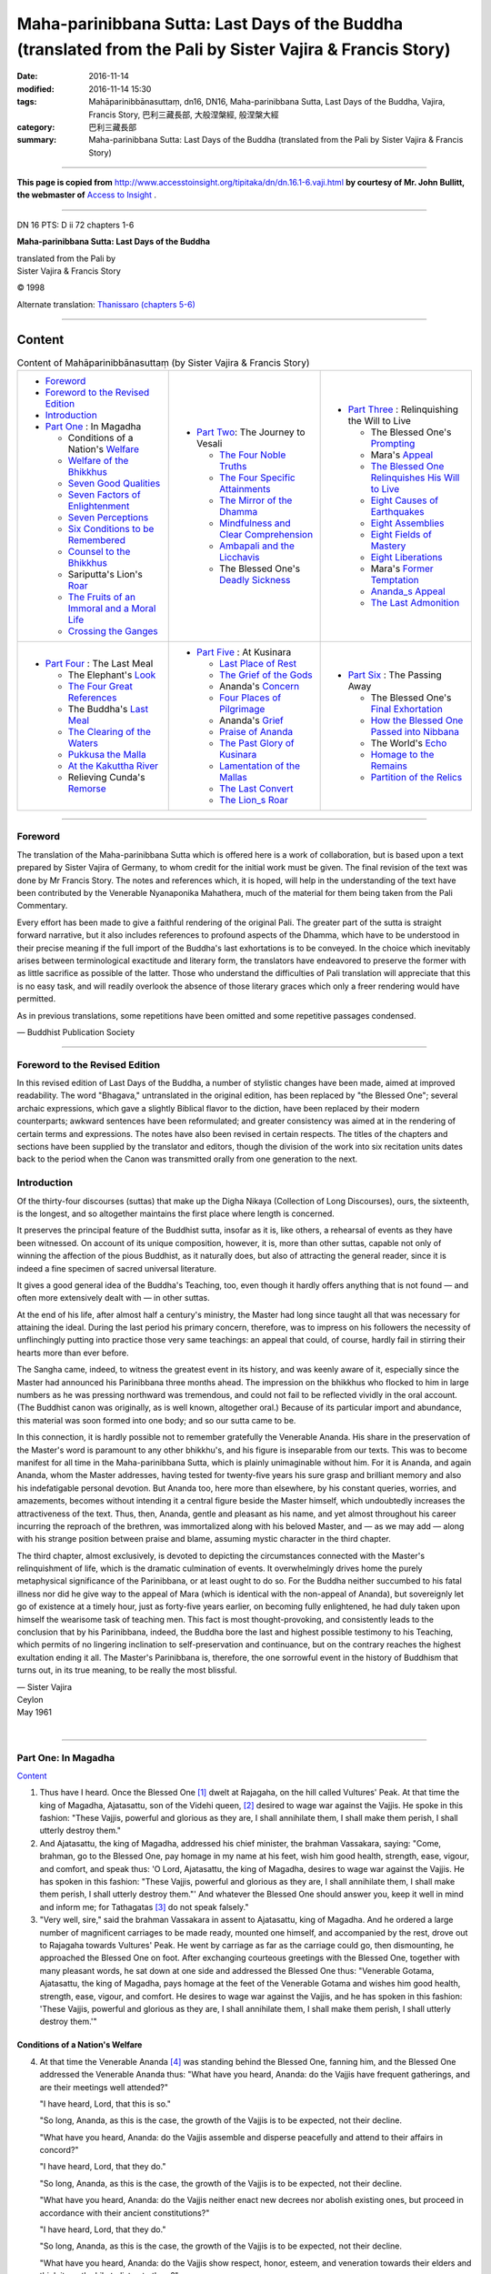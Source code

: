 ============================================================================================================
Maha-parinibbana Sutta: Last Days of the Buddha (translated from the Pali by Sister Vajira & Francis Story)
============================================================================================================

:date: 2016-11-14
:modified: 2016-11-14 15:30
:tags: Mahāparinibbānasuttaṃ, dn16, DN16, Maha-parinibbana Sutta, Last Days of the Buddha, Vajira, Francis Story, 巴利三藏長部, 大般涅槃經, 般涅槃大經
:category: 巴利三藏長部
:summary: Maha-parinibbana Sutta: Last Days of the Buddha (translated from the Pali by Sister Vajira & Francis Story)

~~~~~~

**This page is copied from** http://www.accesstoinsight.org/tipitaka/dn/dn.16.1-6.vaji.html **by courtesy of Mr. John Bullitt, the webmaster of** `Access to Insight <www.accesstoinsight.org>`__ .

------

DN 16 PTS: D ii 72 chapters 1-6

**Maha-parinibbana Sutta: Last Days of the Buddha**

| translated from the Pali by
| Sister Vajira & Francis Story

© 1998

Alternate translation: `Thanissaro (chapters 5-6) <http://www.accesstoinsight.org/tipitaka/dn/dn.16.5-6.than.html#chap5>`__

------

.. _Content:

Content
-------

.. list-table:: Content of Mahāparinibbānasuttaṃ (by Sister Vajira & Francis Story)
   :widths: 33 33 33 
   :header-rows: 0

   * - - Foreword_

       - `Foreword to the Revised Edition`_

       - Introduction_

       - `Part One`_ : In Magadha

         * Conditions of a Nation's Welfare_

         * `Welfare of the Bhikkhus`_

         * `Seven Good Qualities`_

         * `Seven Factors of Enlightenment`_

         * `Seven Perceptions`_

         * `Six Conditions to be Remembered`_

         * `Counsel to the Bhikkhus`_

         * Sariputta's Lion's Roar_

         * `The Fruits of an Immoral and a Moral Life`_

         * `Crossing the Ganges`_

     - - `Part Two`_: The Journey to Vesali

         * `The Four Noble Truths`_

         * `The Four Specific Attainments`_

         * `The Mirror of the Dhamma`_

         * `Mindfulness and Clear Comprehension`_

         * `Ambapali and the Licchavis`_

         * The Blessed One's `Deadly Sickness`_

     - - `Part Three`_ : Relinquishing the Will to Live

         * The Blessed One's Prompting_

         * Mara's Appeal_

         * `The Blessed One Relinquishes His Will to Live`_

         * `Eight Causes of Earthquakes`_

         * `Eight Assemblies`_

         * `Eight Fields of Mastery`_

         * `Eight Liberations`_

         * Mara's `Former Temptation`_

         * `Ananda_s Appeal`_

         * `The Last Admonition`_
   
   * - - `Part Four`_ : The Last Meal

         * The Elephant's Look_

         * `The Four Great References`_

         * The Buddha's `Last Meal`_

         * `The Clearing of the Waters`_

         * `Pukkusa the Malla`_

         * `At the Kakuttha River`_

         * Relieving Cunda's Remorse_

     - - `Part Five`_ : At Kusinara  

         * `Last Place of Rest`_

         * `The Grief of the Gods`_

         * Ananda's Concern_

         * `Four Places of Pilgrimage`_

         * Ananda's Grief_

         * `Praise of Ananda`_

         * `The Past Glory of Kusinara`_

         * `Lamentation of the Mallas`_

         * `The Last Convert`_

         * `The Lion_s Roar`_

     - - `Part Six`_ : The Passing Away  

         * The Blessed One's `Final Exhortation`_

         * `How the Blessed One Passed into Nibbana`_

         * The World's Echo_

         * `Homage to the Remains`_

         * `Partition of the Relics`_

------

.. _Foreword:

Foreword
========

The translation of the Maha-parinibbana Sutta which is offered here is a work of collaboration, but is based upon a text prepared by Sister Vajira of Germany, to whom credit for the initial work must be given. The final revision of the text was done by Mr Francis Story. The notes and references which, it is hoped, will help in the understanding of the text have been contributed by the Venerable Nyanaponika Mahathera, much of the material for them being taken from the Pali Commentary.

Every effort has been made to give a faithful rendering of the original Pali. The greater part of the sutta is straight forward narrative, but it also includes references to profound aspects of the Dhamma, which have to be understood in their precise meaning if the full import of the Buddha's last exhortations is to be conveyed. In the choice which inevitably arises between terminological exactitude and literary form, the translators have endeavored to preserve the former with as little sacrifice as possible of the latter. Those who understand the difficulties of Pali translation will appreciate that this is no easy task, and will readily overlook the absence of those literary graces which only a freer rendering would have permitted.

As in previous translations, some repetitions have been omitted and some repetitive passages condensed.

— Buddhist Publication Society

------

.. _Foreword to the Revised Edition:

Foreword to the Revised Edition
===============================

In this revised edition of Last Days of the Buddha, a number of stylistic changes have been made, aimed at improved readability. The word "Bhagava," untranslated in the original edition, has been replaced by "the Blessed One"; several archaic expressions, which gave a slightly Biblical flavor to the diction, have been replaced by their modern counterparts; awkward sentences have been reformulated; and greater consistency was aimed at in the rendering of certain terms and expressions. The notes have also been revised in certain respects. The titles of the chapters and sections have been supplied by the translator and editors, though the division of the work into six recitation units dates back to the period when the Canon was transmitted orally from one generation to the next.

.. _Introduction:

Introduction
============

Of the thirty-four discourses (suttas) that make up the Digha Nikaya (Collection of Long Discourses), ours, the sixteenth, is the longest, and so altogether maintains the first place where length is concerned.

It preserves the principal feature of the Buddhist sutta, insofar as it is, like others, a rehearsal of events as they have been witnessed. On account of its unique composition, however, it is, more than other suttas, capable not only of winning the affection of the pious Buddhist, as it naturally does, but also of attracting the general reader, since it is indeed a fine specimen of sacred universal literature.

It gives a good general idea of the Buddha's Teaching, too, even though it hardly offers anything that is not found — and often more extensively dealt with — in other suttas.

At the end of his life, after almost half a century's ministry, the Master had long since taught all that was necessary for attaining the ideal. During the last period his primary concern, therefore, was to impress on his followers the necessity of unflinchingly putting into practice those very same teachings: an appeal that could, of course, hardly fail in stirring their hearts more than ever before.

The Sangha came, indeed, to witness the greatest event in its history, and was keenly aware of it, especially since the Master had announced his Parinibbana three months ahead. The impression on the bhikkhus who flocked to him in large numbers as he was pressing northward was tremendous, and could not fail to be reflected vividly in the oral account. (The Buddhist canon was originally, as is well known, altogether oral.) Because of its particular import and abundance, this material was soon formed into one body; and so our sutta came to be.

In this connection, it is hardly possible not to remember gratefully the Venerable Ananda. His share in the preservation of the Master's word is paramount to any other bhikkhu's, and his figure is inseparable from our texts. This was to become manifest for all time in the Maha-parinibbana Sutta, which is plainly unimaginable without him. For it is Ananda, and again Ananda, whom the Master addresses, having tested for twenty-five years his sure grasp and brilliant memory and also his indefatigable personal devotion. But Ananda too, here more than elsewhere, by his constant queries, worries, and amazements, becomes without intending it a central figure beside the Master himself, which undoubtedly increases the attractiveness of the text. Thus, then, Ananda, gentle and pleasant as his name, and yet almost throughout his career incurring the reproach of the brethren, was immortalized along with his beloved Master, and — as we may add — along with his strange position between praise and blame, assuming mystic character in the third chapter.

The third chapter, almost exclusively, is devoted to depicting the circumstances connected with the Master's relinquishment of life, which is the dramatic culmination of events. It overwhelmingly drives home the purely metaphysical significance of the Parinibbana, or at least ought to do so. For the Buddha neither succumbed to his fatal illness nor did he give way to the appeal of Mara (which is identical with the non-appeal of Ananda), but sovereignly let go of existence at a timely hour, just as forty-five years earlier, on becoming fully enlightened, he had duly taken upon himself the wearisome task of teaching men. This fact is most thought-provoking, and consistently leads to the conclusion that by his Parinibbana, indeed, the Buddha bore the last and highest possible testimony to his Teaching, which permits of no lingering inclination to self-preservation and continuance, but on the contrary reaches the highest exultation ending it all. The Master's Parinibbana is, therefore, the one sorrowful event in the history of Buddhism that turns out, in its true meaning, to be really the most blissful.

| — Sister Vajira
| Ceylon
| May 1961
| 

------

.. _Part One:

Part One: In Magadha
====================

Content_

1. Thus have I heard. Once the Blessed One [1]_ dwelt at Rajagaha, on the hill called Vultures' Peak. At that time the king of Magadha, Ajatasattu, son of the Videhi queen, [2]_ desired to wage war against the Vajjis. He spoke in this fashion: "These Vajjis, powerful and glorious as they are, I shall annihilate them, I shall make them perish, I shall utterly destroy them."

2. And Ajatasattu, the king of Magadha, addressed his chief minister, the brahman Vassakara, saying: "Come, brahman, go to the Blessed One, pay homage in my name at his feet, wish him good health, strength, ease, vigour, and comfort, and speak thus: 'O Lord, Ajatasattu, the king of Magadha, desires to wage war against the Vajjis. He has spoken in this fashion: "These Vajjis, powerful and glorious as they are, I shall annihilate them, I shall make them perish, I shall utterly destroy them."' And whatever the Blessed One should answer you, keep it well in mind and inform me; for Tathagatas [3]_ do not speak falsely."
 
3. "Very well, sire," said the brahman Vassakara in assent to Ajatasattu, king of Magadha. And he ordered a large number of magnificent carriages to be made ready, mounted one himself, and accompanied by the rest, drove out to Rajagaha towards Vultures' Peak. He went by carriage as far as the carriage could go, then dismounting, he approached the Blessed One on foot. After exchanging courteous greetings with the Blessed One, together with many pleasant words, he sat down at one side and addressed the Blessed One thus: "Venerable Gotama, Ajatasattu, the king of Magadha, pays homage at the feet of the Venerable Gotama and wishes him good health, strength, ease, vigour, and comfort. He desires to wage war against the Vajjis, and he has spoken in this fashion: 'These Vajjis, powerful and glorious as they are, I shall annihilate them, I shall make them perish, I shall utterly destroy them.'"

.. _Welfare:

Conditions of a Nation's Welfare
^^^^^^^^^^^^^^^^^^^^^^^^^^^^^^^^^

4. At that time the Venerable Ananda [4]_ was standing behind the Blessed One, fanning him, and the Blessed One addressed the Venerable Ananda thus: "What have you heard, Ananda: do the Vajjis have frequent gatherings, and are their meetings well attended?"

   "I have heard, Lord, that this is so."

   "So long, Ananda, as this is the case, the growth of the Vajjis is to be expected, not their decline.

   "What have you heard, Ananda: do the Vajjis assemble and disperse peacefully and attend to their affairs in concord?"

   "I have heard, Lord, that they do."

   "So long, Ananda, as this is the case, the growth of the Vajjis is to be expected, not their decline.

   "What have you heard, Ananda: do the Vajjis neither enact new decrees nor abolish existing ones, but proceed in accordance with their ancient constitutions?"

   "I have heard, Lord, that they do."

   "So long, Ananda, as this is the case, the growth of the Vajjis is to be expected, not their decline.

   "What have you heard, Ananda: do the Vajjis show respect, honor, esteem, and veneration towards their elders and think it worthwhile to listen to them?"

   "I have heard, Lord, that they do."

   "So long, Ananda, as this is the case, the growth of the Vajjis is to be expected, not their decline.

   "What have you heard, Ananda: do the Vajjis refrain from abducting women and maidens of good families and from detaining them?"

   "I have heard, Lord, that they refrain from doing so."

   "So long, Ananda, as this is the case, the growth of the Vajjis is to be expected, not their decline.

   "What have you heard, Ananda: do the Vajjis show respect, honor, esteem, and veneration towards their shrines, both those within the city and those outside it, and do not deprive them of the due offerings as given and made to them formerly?"

   "I have heard, Lord, that they do venerate their shrines, and that they do not deprive them of their offerings."

   "So long, Ananda, as this is the case, the growth of the Vajjis is to be expected, not their decline.

   "What have you heard, Ananda: do the Vajjis duly protect and guard the arahats, so that those who have not come to the realm yet might do so, and those who have already come might live there in peace?"

   "I have heard, Lord, that they do."

   "So long, Ananda, as this is the case, the growth of the Vajjis is to be expected, not their decline."

5. And the Blessed One addressed the brahman Vassakara in these words: "Once, brahman, I dwelt at Vesali, at the Sarandada shrine, and there it was that I taught the Vajjis these seven conditions leading to (a nation's) welfare. [5]_ So long, brahman, as these endure among the Vajjis, and the Vajjis are known for it, their growth is to be expected, not their decline."

   Thereupon the brahman Vassakara spoke thus to the Blessed One: "If the Vajjis, Venerable Gotama, were endowed with only one or another of these conditions leading to welfare, their growth would have to be expected, not their decline. What then of all the seven? No harm, indeed, can be done to the Vajjis in battle by Magadha's king, Ajatasattu, except through treachery or discord. Well, then, Venerable Gotama, we will take our leave, for we have much to perform, much work to do."

   "Do as now seems fit to you, brahman." And the brahman Vassakara, the chief minister of Magadha, approving of the Blessed One's words and delighted by them, rose from his seat and departed.

.. _Welfare of the Bhikkhus:

Welfare of the Bhikkhus
^^^^^^^^^^^^^^^^^^^^^^^^

6. Then, soon after Vassakara's departure, the Blessed One addressed the Venerable Ananda thus: "Go now, Ananda, and assemble in the hall of audience as many bhikkhus as live around Rajagaha."

   "Very well, Lord." And the Venerable Ananda did as he was requested and informed the Blessed One: "The community of bhikkhus is assembled, Lord. Now let the Blessed One do as he wishes."

   Thereupon the Blessed One rose from his seat, went up to the hall of audience, took his appointed seat there, and addressed the bhikkhus thus: "Seven conditions leading to welfare I shall set forth, bhikkhus. Listen and pay heed to what I shall say."

   "So be it, Lord."

   "The growth of the bhikkhus is to be expected, not their decline, bhikkhus, so long as they assemble frequently and in large numbers; meet and disperse peacefully and attend to the affairs of the Sangha in concord; so long as they appoint no new rules, and do not abolish the existing ones, but proceed in accordance with the code of training (Vinaya) laid down; so long as they show respect, honor, esteem, and veneration towards the elder bhikkhus, those of long standing, long gone forth, the fathers and leaders of the Sangha, and think it worthwhile to listen to them; so long as they do not come under the power of the craving that leads to fresh becoming; so long as they cherish the forest depths for their dwellings; so long as they establish themselves in mindfulness, so that virtuous brethren of the Order who have not come yet might do so, and those already come might live in peace; so long, bhikkhus, as these seven conditions leading to welfare endure among the bhikkhus and the bhikkhus are known for it, their growth is to be expected, not their decline.

7. "Seven further conditions leading to welfare I shall set forth, bhikkhus. Listen and pay heed to what I shall say."

   "So be it, Lord."

   "The growth of the bhikkhus is to be expected, not their decline, bhikkhus, so long as they do not delight in, are not pleased with, and are not fond of activities, talk, sleep, and company; so long as they do not harbor, do not come under the spell of evil desires; have no bad friends, associates, or companions; and so long as they do not stop halfway on account of some trifling achievement. So long, bhikkhus, as these seven conditions leading to welfare endure among the bhikkhus and the bhikkhus are known for it, their growth is to be expected, not their decline.

.. _Seven Good Qualities:

Seven Good Qualities [6]_
^^^^^^^^^^^^^^^^^^^^^^^^^^

8. "Seven further conditions leading to welfare I shall set forth, bhikkhus. Listen and pay heed to what I shall say."

   "So be it, Lord."

   "The growth of the bhikkhus is to be expected, not their decline, bhikkhus, so long as they shall have faith, so long as they have moral shame and fear of misconduct, are proficient in learning, resolute, mindful, and wise. So long, bhikkhus, as these seven conditions leading to welfare endure among the bhikkhus, and the bhikkhus are known for it, their growth is to be expected, not their decline.

.. _Seven Factors of Enlightenment:

Seven Factors of Enlightenment [7]_
^^^^^^^^^^^^^^^^^^^^^^^^^^^^^^^^^^^^

9. "Seven further conditions leading to welfare I shall set forth, bhikkhus. Listen and pay heed to what I shall say."

   "So be it, Lord."

   "The growth of the bhikkhus is to be expected, not their decline, bhikkhus, so long as they cultivate the seven factors of enlightenment, that is: mindfulness, investigation into phenomena, energy, bliss, tranquillity, concentration, and equanimity. So long, bhikkhus, as these seven conditions leading to welfare endure among the bhikkhus, and the bhikkhus are known for it, their growth is to be expected, not their decline.

.. _Seven Perceptions:

Seven Perceptions
^^^^^^^^^^^^^^^^^^

10. "Seven further conditions leading to welfare I shall set forth, bhikkhus. Listen and pay heed to what I shall say."

    "So be it, Lord."

    "The growth of the bhikkhus is to be expected, not their decline, bhikkhus, so long as they cultivate the perception of impermanence, of egolessness, of (the body's) impurity, of (the body's) wretchedness, of relinquishment, of dispassion, and of cessation. So long, bhikkhus, as these seven conditions leading to welfare endure among the bhikkhus, and the bhikkhus are known for it, their growth is to be expected, not their decline.

.. _Six Conditions to be Remembered:

Six Conditions to be Remembered [8]_
^^^^^^^^^^^^^^^^^^^^^^^^^^^^^^^^^^^^^^

11. "Six further conditions leading to welfare I shall set forth, bhikkhus. Listen and pay heed to what I shall say."

    "So be it, Lord."

    "The growth of the bhikkhus is to be expected, not their decline, bhikkhus, so long as they attend on each other with loving-kindness in deed, word, and thought, both openly and in private; so long as in respect of what they receive as due offerings, even the contents of their alms bowls, they do not make use of them without sharing them with virtuous members of the community; so long as, in company with their brethren, they train themselves, openly and in private, in the rules of conduct, which are complete and perfect, spotless and pure, liberating, praised by the wise, uninfluenced (by mundane concerns), and favorable to concentration of mind; and in company with their brethren, preserve, openly and in private, the insight that is noble and liberating, and leads one who acts upon it to the utter destruction of suffering. So long, bhikkhus, as these six conditions leading to welfare endure among the bhikkhus, and the bhikkhus are known for it, their growth is to be expected, not their decline.

.. _Counsel to the Bhikkhus:

Counsel to the Bhikkhus
^^^^^^^^^^^^^^^^^^^^^^^^

12. And the Blessed One, living at Rajagaha, at the hill called Vultures' Peak, often gave counsel to the bhikkhus thus:

    "Such and such is virtue; such and such is concentration; and such and such is wisdom. [9]_ Great becomes the fruit, great is the gain of concentration when it is fully developed by virtuous conduct; great becomes the fruit, great is the gain of wisdom when it is fully developed by concentration; utterly freed from the taints [10]_ of lust, becoming, and ignorance is the mind that is fully developed in wisdom."

13. When the Blessed One had stayed at Rajagaha as long as he pleased, he addressed the Venerable Ananda thus: "Come, Ananda, let us go to Ambalatthika."

    "So be it, Lord."

And the Blessed One took up his abode at Ambalatthika, together with a large community of bhikkhus.

14. At Ambalatthika the Blessed One came to stay in the king's rest house; and there, too, the Blessed One often gave counsel to the bhikkhus thus:

    "Such and such is virtue; such and such is concentration; and such and such is wisdom. Great becomes the fruit, great is the gain of concentration when it is fully developed by virtuous conduct; great becomes the fruit, great is the gain of wisdom when it is fully developed by concentration; utterly freed from the taints of lust, becoming, and ignorance is the mind that is fully developed in wisdom."

15. When the Blessed One had stayed at Ambalatthika as long as he pleased, he addressed the Venerable Ananda thus: "Come, Ananda, let us go to Nalanda."

    "So be it, Lord."

    And the Blessed One took up his abode at Nalanda together with a large community of bhikkhus, and came to stay in the mango grove of Pavarika.

.. _Roar:

Sariputta's Lion's Roar [11]_
^^^^^^^^^^^^^^^^^^^^^^^^^^^^^^

16. Then the Venerable Sariputta went to the Blessed One, respectfully greeted him, sat down at one side, and spoke thus to him:

    "This faith, Lord, I have in the Blessed One, that there has not been, there will not be, nor is there now, another recluse or brahman more exalted in Enlightenment than the Blessed One."

    "Lofty indeed is this speech of yours, Sariputta, and lordly! A bold utterance, a veritable sounding of the lion's roar! But how is this, Sariputta? Those Arahants, Fully Enlightened Ones of the past — do you have direct personal knowledge of all those Blessed Ones, as to their virtue, their meditation, [12]_ their wisdom, their abiding, and their emancipation?" [13]_

    "Not so, Lord."

    "Then how is this, Sariputta? Those Arahants, Fully Enlightened Ones of the future — do you have direct personal knowledge of all those Blessed Ones, as to their virtue, their meditation, their wisdom, their abiding, and their emancipation?"

    "Not so, Lord."

    "Then how is this, Sariputta? Of me, who am at present the Arahant, the Fully Enlightened One, do you have direct personal knowledge as to my virtue, my meditation, my wisdom, my abiding, and my emancipation?"

    "Not so, Lord."

    "Then it is clear, Sariputta, that you have no such direct personal knowledge of the Arahats, the Fully Enlightened Ones of the past, the future, and the present. How then dare you set forth a speech so lofty and lordly, an utterance so bold, a veritable sounding of the lion's roar, saying: 'This faith, Lord, I have in the Blessed One, that there has not been, there will not be, nor is there now another recluse or brahman more exalted in Enlightenment than the Blessed One'?"

17. "No such direct personal knowledge, indeed, is mine, Lord, of the Arahants, the Fully Enlightened Ones of the past, the future, and the present; and yet I have come to know the lawfulness of the Dhamma. Suppose, Lord, a king's frontier fortress was strongly fortified, with strong ramparts and turrets, and it had a single gate, and there was a gatekeeper, intelligent, experienced, and prudent, who would keep out the stranger but allow the friend to enter. As he patrols the path that leads all around the fortress, he does not perceive a hole or fissure in the ramparts even big enough to allow a cat to slip through. So he comes to the conclusion: 'Whatever grosser living things are to enter or leave this city, they will all have to do so just by this gate.' In the same way, Lord, I have come to know the lawfulness of the Dhamma.

    "For, Lord, all the Blessed Ones, Arahants, Fully Enlightened Ones of the past had abandoned the five hindrances, [14]_ the mental defilements that weaken wisdom; had well established their minds in the four foundations of mindfulness; [15]_ had duly cultivated the seven factors of enlightenment, and were fully enlightened in unsurpassed, supreme Enlightenment.

    "And, Lord, all the Blessed Ones, Arahants, Fully Enlightened Ones of the future will abandon the five hindrances, the mental defilements that weaken wisdom; will well establish their minds in the four foundations of mindfulness; will duly cultivate the seven factors of enlightenment, and will be fully enlightened in unsurpassed, supreme Enlightenment.

    "And the Blessed One too, Lord, being at present the Arahant, the Fully Enlightened One, has abandoned the five hindrances, the mental defilements that weaken wisdom; has well established his mind in the four foundations of mindfulness; has duly cultivated the seven factors of enlightenment, and is fully enlightened in unsurpassed, supreme Enlightenment."

18. And also in Nalanda, in the mango grove of Pavarika, the Blessed One often gave counsel to the bhikkhus thus:

    "Such and such is virtue; such and such is concentration; and such and such is wisdom. Great becomes the fruit, great is the gain of concentration when it is fully developed by virtuous conduct; great becomes the fruit, great is the gain of wisdom when it is fully developed by concentration; utterly freed from the taints of lust, becoming, and ignorance is the mind that is fully developed in wisdom."

19. When the Blessed One had stayed at Nalanda as long as he pleased, he addressed the Venerable Ananda thus:

    "Come, Ananda, let us go to Pataligama."

    "So be it, Lord."

And the Blessed One took up his abode at Pataligama together with a large community of bhikkhus.

20. Then the devotees of Pataligama came to know: "The Blessed One, they say, has arrived at Pataligama." And they approached the Blessed One, respectfully greeted him, sat down at one side, and addressed him thus: "May the Blessed One, Lord, kindly visit our council hall." And the Blessed One consented by his silence.

21. Knowing the Blessed One's consent, the devotees of Pataligama rose from their seats, respectfully saluted him, and keeping their right sides towards him, departed for the council hall. Then they prepared the council hall by covering the floor all over, arranging seats and water, and setting out an oil lamp. Having done this, they returned to the Blessed One, respectfully greeted him, and standing at one side, announced: "Lord, the council hall is ready, with the floor covered all over, seats and water prepared, and an oil lamp has been set out. Let the Blessed One come, Lord, at his convenience.

22. And the Blessed One got ready, and taking his bowl and robe, went to the council hall together with the company of bhikkhus. After rinsing his feet, the Blessed One entered the council hall and took his seat close to the middle pillar, facing east. The community of bhikkhus, after rinsing their feet, also entered the council hall and took seats near the western wall, facing east, so that the Blessed One was before them. And the devotees of Pataligama, after rinsing their feet and entering the council hall, sat down near the eastern wall, facing west, so that the Blessed One was in front of them.

.. _The Fruits of an Immoral and a Moral Life:

The Fruits of an Immoral and a Moral Life
^^^^^^^^^^^^^^^^^^^^^^^^^^^^^^^^^^^^^^^^^^

23. Thereupon the Blessed One addressed the devotees of Pataligama thus: "The immoral man, householders, by falling away from virtue, encounters five perils: great loss of wealth through heedlessness; an evil reputation; a timid and troubled demeanor in every society, be it that of nobles, brahmans, householders, or ascetics; death in bewilderment; and, at the breaking up of the body after death, rebirth in a realm of misery, in an unhappy state, in the nether world, in hell.

24. "Five blessings, householders, accrue to the righteous man through his practice of virtue: great increase of wealth through his diligence; a favorable reputation; a confident deportment, without timidity, in every society, be it that of nobles, brahmans, householders, or ascetics; a serene death; and, at the breaking up of the body after death, rebirth in a happy state, in a heavenly world."

25. And the Blessed One spent much of the night instructing the devotees of Pataligama in the Dhamma, rousing, edifying, and gladdening them, after which he dismissed them, saying: "The night is far advanced, householders. You may go at your convenience.

    "So be it, Lord." And the devotees of Pataligama rose from their seats, respectfully saluted the Blessed One, and keeping their right sides towards him, departed. And the Blessed One, soon after their departure, retired into privacy.

26. At that time Sunidha and Vassakara, the chief ministers of Magadha, were building a fortress at Pataligama in defense against the Vajjis. And deities in large numbers, counted in thousands, had taken possession of sites at Pataligama. In the region where deities of great power prevailed, officials of great power were bent on constructing edifices; and where deities of medium power and lesser power prevailed, officials of medium and lesser power were bent on constructing edifices.

27. And the Blessed One saw with the heavenly eye, pure and transcending the faculty of men, the deities, counted in thousands, where they had taken possession of sites in Pataligama. And rising before the night was spent, towards dawn, the Blessed One addressed the Venerable Ananda thus: "Who is it, Ananda, that is erecting a city at Pataligama?"

    "Sunidha and Vassakara, Lord, the chief ministers of Magadha, are building a fortress at Pataligama, in defence against the Vajjis."

28. "It is, Ananda, as if Sunidha and Vassakara had taken counsel with the gods of the Thirty-three. For I beheld, Ananda, with the heavenly eye, pure and transcending the faculty of men, a large number of deities, counted in thousands, that have taken possession of sites at Pataligama. In the region where deities of great power prevail, officials of great power are bent on constructing edifices; and where deities of medium and lesser power prevail, officials of medium and lesser power are bent on constructing edifices. Truly, Ananda, as far as the Aryan race extends and trade routes spread, this will be the foremost city Pataliputta, a trade-center. [16]_ But Pataliputta, Ananda, will be assailed by three perils — fire, water, and dissension."

29. Then Sunidha and Vassakara went to the Blessed One, and after courteous greeting to the Blessed One, and exchanging many pleasant words, they stood at one side and addressed him thus: "May the Venerable Gotama please accept our invitation for tomorrow's meal, together with the community of bhikkhus." And the Blessed One consented by his silence.

30. Knowing the Blessed One's consent, Sunidha and Vassakara departed for their own abodes, where they had choice food, hard and soft, prepared. And when it was time, they announced to the Blessed One: "It is time, Venerable Gotama; the meal is ready."

    Thereupon the Blessed One got ready in the forenoon, and taking bowl and robe, he went together with the community of bhikkhus to the abode of Sunidha and Vassakara, where he took the seat prepared for him. And Sunidha and Vassakara themselves attended on the community of bhikkhus headed by the Buddha, and served them with choice food, hard and soft. When the Blessed One had finished his meal and had removed his hand from the bowl, they took low seats and sat down at one side.

31. And the Blessed One thanked them with these stanzas:
    ::

      Wherever he may dwell, the prudent man
      Ministers to the chaste and virtuous;
      And having to these worthy ones made gifts,
      He shares his merits with the local devas.

      And so revered, they honor him in turn,
      Are gracious to him even as a mother
      Is towards her own, her only son;
      And he who thus enjoys the devas' grace,
      And is by them beloved, good fortune sees.
      After this, the Blessed One rose from his seat and departed.

.. _Crossing the Ganges:

Crossing the Ganges
^^^^^^^^^^^^^^^^^^^^

32. Then Sunidha and Vassakara followed behind the Blessed One, step by step, saying: "Through whichever gate the recluse Gotama will depart today, that we will name the Gotama-gate; and the ford by which he will cross the river Ganges shall be named the Gotama-ford." And so it came to pass, where the gate was concerned.

33. But when the Blessed One came to the river Ganges, it was full to the brim, so that crows could drink from it. And some people went in search of a boat or float, while others tied up a raft, because they desired to get across. But the Blessed One, as quickly as a strong man might stretch out his bent arm or draw in his outstretched arm, vanished from this side of the river Ganges, and came to stand on the yonder side.

34. And the Blessed One saw the people who desired to cross searching for a boat or float, while others were binding rafts. And then the Blessed One, seeing them thus, gave forth the solemn utterance:

    ::

      They who have bridged the ocean vast,
      Leaving the lowlands far behind,
      While others still their frail rafts bind,
      Are saved by wisdom unsurpassed.

.. _Part Two:

Part Two: The Journey to Vesali  
================================

Content_

.. _The Four Noble Truths:

The Four Noble Truths
^^^^^^^^^^^^^^^^^^^^^^^^

1. Now the Blessed One spoke to the Venerable Ananda, saying: "Come, Ananda, let us go to Kotigama."

   "So be it, Lord." And the Blessed One took up his abode at Kotigama together with a large community of bhikkhus.

2. And the Blessed One addressed the bhikkhus, saying: "Bhikkhus, it is through not realizing, through not penetrating the Four Noble Truths that this long course of birth and death has been passed through and undergone by me as well as by you. What are these four? They are the noble truth of suffering; the noble truth of the origin of suffering; the noble truth of the cessation of suffering; and the noble truth of the way to the cessation of suffering. But now, bhikkhus, that these have been realized and penetrated, cut off is the craving for existence, destroyed is that which leads to renewed becoming, and there is no fresh becoming."

3. Thus it was said by the Blessed One. And the Happy One, the Master, further said:

   ::

    Through not seeing the Four Noble Truths,
    Long was the weary path from birth to birth.
    When these are known, removed is rebirth's cause,
    The root of sorrow plucked; then ends rebirth.

4. And also at Kotigama the Blessed One often gave counsel to the bhikkhus thus: "Such and such is virtue; such and such is concentration; and such and such is wisdom. Great becomes the fruit, great is the gain of concentration when it is fully developed by virtuous conduct; great becomes the fruit, great is the gain of wisdom when it is fully developed by concentration; utterly freed from the taints of lust, becoming, and ignorance is the mind that is fully developed in wisdom."

5. When the Blessed One had stayed at Kotigama as long as he pleased, he spoke to the Venerable Ananda, saying: "Come, Ananda, let us go to Nadika."

   "So be it, Lord." And the Blessed One took up his abode in Nadika together with a large community of bhikkhus, staying in the Brick House.

.. _The Four Specific Attainments:

The Four Specific Attainments
^^^^^^^^^^^^^^^^^^^^^^^^^^^^^^^^

6. Then the Venerable Ananda approached the Blessed One and, after greeting him respectfully, sat down at one side. And he said to the Blessed One: "Here in Nadika, Lord, there have passed away the bhikkhu Salha and the bhikkhuni Nanda. Likewise there have passed away the layman Sudatta and the laywoman Sujata; likewise the layman Kakudha, Kalinga, Nikata, Katissabha, Tuttha, Santuttha, Bhadda, and Subhadda. What is their destiny, Lord? What is their future state?"

7. "The bhikkhu Salha, Ananda, through the destruction of the taints in this very lifetime has attained to the taint-free deliverance of mind and deliverance through wisdom, having directly known and realized it by himself. [17]_

   "The bhikkhuni Nanda, Ananda, through the destruction of the five lower fetters (that bind beings to the world of the senses), has arisen spontaneously (among the Suddhavasa deities) and will come to final cessation in that very place, not liable to return from that world.

   "The layman Sudatta, Ananda, through the destruction of the three fetters (self-belief, doubt, and faith in the efficacy of rituals and observances), and the lessening of lust, hatred, and delusion, has become a once-returner and is bound to make an end of suffering after having returned but once more to this world.

   "The laywoman Sujata, Ananda, through the destruction of the three fetters has become a stream-enterer, and is safe from falling into the states of misery, assured, and bound for Enlightenment.

   "The layman Kakudha, Ananda, through the destruction of the five lower fetters (that bind beings to the world of the senses), has arisen spontaneously (among the Suddhavasa deities), and will come to final cessation in that very place, not liable to return from that world.

   "So it is with Kalinga, Nikata, Katissabha, Tuttha, Santuttha, Bhadda, and Subhadda, and with more than fifty laymen in Nadika. More than ninety laymen who have passed away in Nadika, Ananda, through the destruction of the three fetters, and the lessening of lust, hatred, and delusion, have become once-returners and are bound to make an end of suffering after having returned but once more to this world.

   "More than five hundred laymen who have passed away in Nadika, Ananda, through the complete destruction of the three fetters have become stream-enterers, and are safe from falling into the states of misery, assured, and bound for Enlightenment.

.. _The Mirror of the Dhamma:

The Mirror of the Dhamma
^^^^^^^^^^^^^^^^^^^^^^^^^^^

8. "But truly, Ananda, it is nothing strange that human beings should die. But if each time it happens you should come to the Tathagata and ask about them in this manner, indeed it would be troublesome to him. Therefore, Ananda, I will give you the teaching called the Mirror of the Dhamma, possessing which the noble disciple, should he so desire, can declare of himself: 'There is no more rebirth for me in hell, nor as an animal or ghost, nor in any realm of woe. A stream-enterer am I, safe from falling into the states of misery, assured am I and bound for Enlightenment.'"

9. "And what, Ananda, is that teaching called the Mirror of Dhamma, possessing which the noble disciple may thus declare of himself?

   "In this case, Ananda, the noble disciple possesses unwavering faith in the Buddha thus: 'The Blessed One is an Arahant, the Fully Enlightened One, perfect in knowledge and conduct, the Happy One, the knower of the world, the paramount trainer of beings, the teacher of gods and men, the Enlightened One, the Blessed One.'

   "He possesses unwavering faith in the Dhamma thus: 'Well propounded by the Blessed One is the Dhamma, evident, timeless, [18]_ inviting investigation, leading to emancipation, to be comprehended by the wise, each for himself.'

   "He possesses unwavering faith in the Blessed One's Order of Disciples thus: 'Well faring is the Blessed One's Order of Disciples, righteously, wisely, and dutifully: that is to say, the four pairs of men, the eight classes of persons. The Blessed One's Order of Disciples is worthy of honor, of hospitality, of offerings, of veneration — the supreme field for meritorious deeds in the world.'

   "And he possesses virtues that are dear to the Noble Ones, complete and perfect, spotless and pure, which are liberating, praised by the wise, uninfluenced (by worldly concerns), and favorable to concentration of mind.

10. "This, Ananda, is the teaching called the Mirror of the Dhamma, whereby the noble disciple may thus know of himself: 'There is no more rebirth for me in hell, nor as an animal or ghost, nor in any realm of woe. A stream-enterer am I, safe from falling into the states of misery, assured am I and bound for Enlightenment.'"

11. And also in Nadika, in the Brick House, the Blessed One often gave counsel to the bhikkhus thus: "Such and such is virtue; such and such is concentration; and such and such is wisdom. Great becomes the fruit, great is the gain of concentration when it is fully developed by virtuous conduct; great becomes the fruit, great is the gain of wisdom when it is fully developed by concentration; utterly freed from the taints of lust, becoming, and ignorance is the mind that is fully developed in wisdom."

12. When the Blessed One had stayed in Nadika as long as he pleased, he spoke to the Venerable Ananda, saying: "Come, Ananda, let us go to Vesali."

    "So be it, O Lord." And the Blessed One took up his abode in Vesali together with a large community of bhikkhus, and stayed in Ambapali's grove.

.. _Mindfulness and Clear Comprehension:

Mindfulness and Clear Comprehension
^^^^^^^^^^^^^^^^^^^^^^^^^^^^^^^^^^^^

13. Then the Blessed One addressed the bhikkhus, saying: "Mindful should you dwell, bhikkhus, clearly comprehending; thus I exhort you.

14. "And how, bhikkhus, is a bhikkhu mindful? When he dwells contemplating the body in the body, earnestly, clearly comprehending, and mindfully, after having overcome desire and sorrow in regard to the world; and when he dwells contemplating feelings in feelings, the mind in the mind, and mental objects in mental objects, earnestly, clearly comprehending, and mindfully, after having overcome desire and sorrow in regard to the world, then is he said to be mindful.

15. "And how, bhikkhus, does a bhikkhu have clear comprehension? When he remains fully aware of his coming and going, his looking forward and his looking away, his bending and stretching, his wearing of his robe and carrying of his bowl, his eating and drinking, masticating and savoring, his defecating and urinating, his walking, standing, sitting, lying down, going to sleep or keeping awake, his speaking or being silent, then is he said to have clear comprehension.

    "Mindful should you dwell, bhikkhus, clearly comprehending; thus I exhort you."

.. _Ambapali and the Licchavis:

Ambapali and the Licchavis
^^^^^^^^^^^^^^^^^^^^^^^^^^^^^

16. Then Ambapali the courtesan came to know: "The Blessed One, they say, has arrived at Vesali and is now staying in my Mango Grove." And she ordered a large number of magnificent carriages to be made ready, mounted one of them herself, and accompanied by the rest, drove out from Vesali towards her park. She went by carriage as far as the carriage could go, then alighted; and approaching the Blessed One on foot, she respectfully greeted him and sat down at one side. And the Blessed One instructed Ambapali the courtesan in the Dhamma and roused, edified, and gladdened her.

17. Thereafter Ambapali the courtesan spoke to the Blessed One, saying: "May the Blessed One, O Lord, please accept my invitation for tomorrow's meal, together with the community of bhikkhus." And by his silence the Blessed One consented.

    Sure, then, of the Blessed One's consent, Ambapali the courtesan rose from her seat, respectfully saluted him, and keeping her right side towards him, took her departure.

18. Then the Licchavi of Vesali came to know: "The Blessed One, they say, has arrived at Vesali and is now staying in Ambapali's grove." And they ordered a large number of magnificent carriages to be made ready, each mounted one, and accompanied by the rest, drove out from Vesali. Now, of these Licchavis, some were in blue, with clothing and ornaments all of blue, while others were in yellow, red, and white.

19. And it so happened that Ambapali the courtesan drove up against the young Licchavis, axle by axle, wheel by wheel, and yoke by yoke. Thereupon the Licchavis exclaimed: "Why do you drive up against us in this fashion, Ambapali?"

    "Thus it is, indeed, my princes, and not otherwise! For the Blessed One is invited by me for tomorrow's meal, together with the community of bhikkhus!"

    "Give up the meal, Ambapali, for a hundred thousand!"

    But she replied: "Even if you were to give me Vesali, sirs, together with its tributary lands, I would not give up a meal of such importance."

    Then the Licchavis snapped their fingers in annoyance: "See, friends! We are defeated by this mango lass! We are utterly outdone by this mango lass!" But they continued on their way to Ambapali's grove.

20. And the Blessed One beheld the Licchavis from afar, as they drove up. Then he spoke to the bhikkhus, saying: "Those of you, bhikkhus, who have not yet seen the Thirty-three gods, may behold the assembly of the Licchavis, and may gaze on them, for they are comparable to the assembly of the Thirty-three gods."

21. Then the Licchavis drove their carriages as far as the carriages could go, then alighted; and approaching the Blessed One on foot, they respectfully greeted him and sat down at one side. The Blessed One instructed the Licchavis in the Dhamma, and roused, edified, and gladdened them.

22. Thereafter the Licchavis spoke to the Blessed One, saying: "May the Blessed One, O Lord, please accept our invitation for tomorrow's meal, together with the community of bhikkhus."

    "The invitation for tomorrow's meal, Licchavis, has been accepted by me from Ambapali the courtesan."

    Then the Licchavis snapped their fingers in annoyance: "See, friends! We are defeated by this mango lass! We are utterly outdone by this mango lass!" And then the Licchavis, approving of the Blessed One's words and delighted with them, rose from their seats, respectfully saluted him, and keeping their right sides towards him, took their departure.

23. Then, after the night had passed, Ambapali the courtesan had choice food, hard and soft, prepared in her park, and announced it to the Blessed One: "It is time, O Lord; the meal is ready." Thereupon the Blessed One got ready in the forenoon, and taking bowl and robe, he went together with the community of bhikkhus to Ambapali's dwelling, and there he took the seat prepared for him. And Ambapali herself attended on the community of bhikkhus headed by the Buddha, and served them with choice food, hard and soft.

24. And when the Blessed One had finished his meal and had removed his hand from his bowl, Ambapali the courtesan took a low seat, and placing herself at one side, spoke to the Blessed One, saying: "This park, O Lord, I offer to the community of bhikkhus headed by the Buddha." And the Blessed One accepted the park. He then instructed Ambapali in the Dhamma, and having roused, edified, and gladdened her, he rose from his seat and departed.

25. And also at Vesali, in Ambapali's grove, the Blessed One often gave counsel to the bhikkhus thus: "Such and such is virtue; such and such is concentration; and such and such is wisdom. Great becomes the fruit, great is the gain of concentration when it is fully developed by virtuous conduct; great becomes the fruit, great is the gain of wisdom when it is fully developed by concentration; utterly freed from the taints of lust, becoming, and ignorance is the mind that is fully developed in wisdom."

26. When the Blessed One had stayed in Ambapali's grove as long as he pleased, he spoke to the Venerable Ananda, saying: "Come, Ananda, let us go to the village of Beluva."

    "So be it, Lord." And the Blessed One took up his abode in the village of Beluva together with a large community of bhikkhus.

.. _Deadly Sickness:

The Blessed One's Deadly Sickness
^^^^^^^^^^^^^^^^^^^^^^^^^^^^^^^^^^^^

27. At that time the Blessed One spoke to the bhikkhus, saying: "Go now, bhikkhus, and seek shelter anywhere in the neighborhood of Vesali where you are welcome, among acquaintances and friends, and there spend the rainy season. As for me, I shall spend the rainy season in this very place, in the village of Beluva."

    "So be it, O Lord," the bhikkhus said.

28. But when the Blessed One had entered upon the rainy season, there arose in him a severe illness, and sharp and deadly pains came upon him. And the Blessed One endured them mindfully, clearly comprehending and unperturbed.

29. Then it occurred to the Blessed One: "It would not be fitting if I came to my final passing away without addressing those who attended on me, without taking leave of the community of bhikkhus. Then let me suppress this illness by strength of will, resolve to maintain the life process, and live on."

30. And the Blessed One suppressed the illness by strength of will, resolved to maintain the life process, and lived on. So it came about that the Blessed One's illness was allayed.

31. And the Blessed One recovered from that illness; and soon after his recovery he came out from his dwelling place and sat down in the shade of the building, on a seat prepared for him. Then the Venerable Ananda approached the Blessed One, respectfully greeted him, and sitting down at one side, he spoke to the Blessed One, saying: "Fortunate it is for me, O Lord, to see the Blessed One at ease again! Fortunate it is for me, O Lord, to see the Blessed One recovered! For truly, Lord, when I saw the Blessed One's sickness it was as though my own body became weak as a creeper, every thing around became dim to me, and my senses failed me. Yet, Lord, I still had some little comfort in the thought that the Blessed One would not come to his final passing away until he had given some last instructions respecting the community of bhikkhus."

32. Thus spoke the Venerable Ananda, but the Blessed One answered him, saying: "What more does the community of bhikkhus expect from me, Ananda? I have set forth the Dhamma without making any distinction of esoteric and exoteric doctrine; there is nothing, Ananda, with regard to the teachings that the Tathagata holds to the last with the closed fist of a teacher who keeps some things back. Whosoever may think that it is he who should lead the community of bhikkhus, or that the community depends upon him, it is such a one that would have to give last instructions respecting them. But, Ananda, the Tathagata has no such idea as that it is he who should lead the community of bhikkhus, or that the community depends upon him. So what instructions should he have to give respecting the community of bhikkhus?

    "Now I am frail, Ananda, old, aged, far gone in years. This is my eightieth year, and my life is spent. Even as an old cart, Ananda, is held together with much difficulty, so the body of the Tathagata is kept going only with supports. It is, Ananda, only when the Tathagata, disregarding external objects, with the cessation of certain feelings, attains to and abides in the signless concentration of mind, [19]_ that his body is more comfortable.

33. "Therefore, Ananda, be islands unto yourselves, refuges unto yourselves, seeking no external refuge; with the Dhamma as your island, the Dhamma as your refuge, seeking no other refuge.

    "And how, Ananda, is a bhikkhu an island unto himself, a refuge unto himself, seeking no external refuge; with the Dhamma as his island, the Dhamma as his refuge, seeking no other refuge?

34. "When he dwells contemplating the body in the body, earnestly, clearly comprehending, and mindfully, after having overcome desire and sorrow in regard to the world; when he dwells contemplating feelings in feelings, the mind in the mind, and mental objects in mental objects, earnestly, clearly comprehending, and mindfully, after having overcome desire and sorrow in regard to the world, then, truly, he is an island unto himself, a refuge unto himself, seeking no external refuge; having the Dhamma as his island, the Dhamma as his refuge, seeking no other refuge.

35. "Those bhikkhus of mine, Ananda, who now or after I am gone, abide as an island unto themselves, as a refuge unto themselves, seeking no other refuge; having the Dhamma as their island and refuge, seeking no other refuge: it is they who will become the highest, [20]_ if they have the desire to learn."

------

.. _Part Three:

Part Three: Relinquishing the Will to Live
===========================================  

Content_

.. _Prompting:

The Blessed One's Prompting
^^^^^^^^^^^^^^^^^^^^^^^^^^^^^^

1. Then the Blessed One, getting ready in the forenoon, took bowl and robe and went into Vesali for alms. After the alms round and meal, on his return, he spoke to the Venerable Ananda, saying: "Take up a mat, Ananda, and let us spend the day at the Capala shrine."

   "So be it, Lord." And the Venerable Ananda took up a mat and followed behind the Blessed One, step by step.

2. And the Blessed One went to the Capala shrine and sat down on the seat prepared for him. And when the Venerable Ananda had seated himself at one side after he had respectfully saluted the Blessed One, the Lord said to him: "Pleasant, Ananda, is Vesali; pleasant are the shrines of Udena, Gotamaka, Sattambaka, Bahuputta, Sarandada, and Capala."

3. And the Blessed One said: "Whosoever, Ananda, has developed, practiced, employed, strengthened, maintained, scrutinized, and brought to perfection the four constituents of psychic power could, if he so desired, remain throughout a world-period or until the end of it. [21]_ The Tathagata, Ananda, has done so. Therefore the Tathagata could, if he so desired, remain throughout a world-period or until the end of it."

4. But the Venerable Ananda was unable to grasp the plain suggestion, the significant prompting, given by the Blessed One. As though his mind was influenced by Mara, [22]_ he did not beseech the Blessed One: "May the Blessed One remain, O Lord!. May the Happy One remain, O Lord, throughout the world-period, for the welfare and happiness of the multitude, out of compassion for the world, for the benefit, well being, and happiness of gods and men!"

5. And when for a second and a third time the Blessed One repeated his words, the Venerable Ananda remained silent.

6. Then the Blessed One said to the Venerable Ananda: "Go now, Ananda, and do as seems fit to you."

   "Even so, O Lord." And the Venerable Ananda, rising from his seat, respectfully saluted the Blessed One, and keeping his right side towards him, took his seat under a tree some distance away.

.. _Appeal:

Mara's Appeal
^^^^^^^^^^^^^^^^

7. And when the Venerable Ananda had gone away, Mara, the Evil One, approached the Blessed One. And standing at one side he spoke to the Blessed One, saying: "Now, O Lord, let the Blessed One come to his final passing away; let the Happy One utterly pass away! The time has come for the Parinibbana of the Lord.

   "For the Blessed One, O Lord, spoke these words to me: 'I shall not come to my final passing away, Evil One, until my bhikkhus and bhikkhunis, laymen and laywomen, have come to be true disciples — wise, well disciplined, apt and learned, preservers of the Dhamma, living according to the Dhamma, abiding by the appropriate conduct, and having learned the Master's word, are able to expound it, preach it, proclaim it, establish it, reveal it, explain it in detail, and make it clear; until, when adverse opinions arise, they shall be able to refute them thoroughly and well, and to preach this convincing and liberating Dhamma.' [23]_

8. "And now, O Lord, bhikkhus and bhikkhunis, laymen and laywomen, have become the Blessed One's disciples in just this way. So, O Lord, let the Blessed One come to his final passing away! The time has come for the Parinibbana of the Lord.

   "For the Blessed One, O Lord, spoke these words to me: 'I shall not come to my final passing away, Evil One, until this holy life taught by me has become successful, prosperous, far-renowned, popular, and widespread, until it is well proclaimed among gods and men.' And this too has come to pass in just this way. So, O Lord, let the Blessed One come to his final passing away, let the Happy One utterly pass away! The time has come for the Parinibbana of the Lord."

.. _The Blessed One Relinquishes His Will to Live:

The Blessed One Relinquishes His Will to Live
^^^^^^^^^^^^^^^^^^^^^^^^^^^^^^^^^^^^^^^^^^^^^^^^

9. When this was said, the Blessed One spoke to Mara, the Evil One, saying: "Do not trouble yourself, Evil One. Before long the Parinibbana of the Tathagata will come about. Three months hence the Tathagata will utterly pass away."

10. And at the Capala shrine the Blessed One thus mindfully and clearly comprehending renounced his will to live on. And upon the Lord's renouncing his will to live on, there came a tremendous earthquake, dreadful and astonishing, and thunder rolled across the heavens. And the Blessed One beheld it with understanding, and made this solemn utterance:

    | What causes life, unbounded or confined [24]_  —
    | His process of becoming [25]_  —  this the Sage
    | Renounces. With inward calm and joy he breaks,
    | As though a coat of mail, his own life's cause. [26]_ 
    | 

11. Then it came to the mind of the Venerable Ananda: "Marvellous it is indeed, and most wonderful! The earth shakes mightily, tremendously! Dreadful and astonishing it is, how the thunders roll across the heavens! What could be the reason, what the cause, that so mighty an earthquake should arise?"

.. _Eight Causes of Earthquakes:

Eight Causes of Earthquakes
^^^^^^^^^^^^^^^^^^^^^^^^^^^^^^

12. And the Venerable Ananda approached the Blessed One, and respectfully greeting him, sat down at one side. Then he spoke to the Blessed One, saying: "Marvellous it is indeed, and most wonderful! The earth shakes mightily, tremendously! Dreadful and astonishing it is how the thunders roll across the heavens! What could be the reason, what the cause, that so mighty an earthquake should arise?"

13. Then the Blessed One said: "There are eight reasons, Ananda, eight causes for a mighty earthquake to arise. What are those eight?

14. "This great earth, Ananda, is established upon liquid, the liquid upon the atmosphere, and the atmosphere upon space. And when, Ananda, mighty atmospheric disturbances take place, the liquid is agitated. And with the agitation of the liquid, tremors of the earth arise. This is the first reason, the first cause for the arising of mighty earthquakes.

15. "Again, Ananda, when an ascetic or holy man of great power, one who has gained mastery of his mind, or a deity who is mighty and potent, develops intense concentration on the delimited aspect of the earth element, and to a boundless degree on the liquid element, he, too, causes the earth to tremble, quiver, and shake. This is the second reason, the second cause for the arising of mighty earthquakes.

16~21. "Again, Ananda, when the Bodhisatta departs from the Tusita realm and descends into his mother's womb, mindfully and clearly comprehending; and when the Bodhisatta comes out from his mother's womb, mindfully and clearly comprehending; and when the Tathagata becomes fully enlightened in unsurpassed, supreme Enlightenment; when the Tathagata sets rolling the excellent Wheel of the Dhamma; when the Tathagata renounces his will to live on; and when the Tathagata comes to pass away into the state of Nibbana in which no element of clinging remains — then, too, Ananda, this great earth trembles, quivers, and shakes.

       "These, Ananda, are the eight reasons, the eight causes for a great earthquake to arise. [27]_

.. _Eight Assemblies:

Eight Assemblies
^^^^^^^^^^^^^^^^^^^

22. "Now there are eight kinds of assemblies, Ananda, that is to say, assemblies of nobles, brahmans, householders, ascetics, of the Four Great Kings, of the Thirty-three gods, of Maras, and of Brahmas.

23. "And I recall, Ananda, how I have attended each of these eight kinds of assemblies, amounting to hundreds. [28]_ And before seating myself and starting the conversation or the discussion, I made my appearance resemble theirs, my voice resemble theirs. And so I taught them the Dhamma, and roused, edified, and gladdened them. Yet while I was speaking to them thus, they did not know me, and they would enquire of one another, asking: 'Who is he that speaks to us? Is it a man or a god?'

    "Then having taught them the Dhamma, and roused, edified, and gladdened them, I would straightaway vanish. And when I had vanished, too, they did not know me, and they would enquire of one another, asking: 'Who is he that has vanished? Is it a man or a god?'

    "And such, Ananda, are the eight kinds of assemblies.

.. _Eight Fields of Mastery:

Eight Fields of Mastery
^^^^^^^^^^^^^^^^^^^^^^^^^^

24. "Now there are eight fields of mastery, [29]_ Ananda. What are those eight?

25. "When one, perceiving forms subjectively, [30]_ sees small forms, beautiful or ugly, external to himself, [31]_ and mastering them, is aware that he perceives and knows them as they are — this is the first field of mastery.

26. "When one, perceiving forms subjectively, sees large forms, beautiful or ugly, external to himself, and mastering them, is aware that he perceives and knows them as they are — this is the second field of mastery.

27. "When one, not perceiving forms subjectively, [32]_ sees small forms, beautiful or ugly, external to himself, and mastering them, is aware that he perceives and knows them as they are — this is the third field of mastery.

28. "When one, not perceiving forms subjectively, sees large forms, beautiful or ugly, external to himself, and mastering them, is aware that he perceives and knows them as they are — this is the fourth field of mastery.

29. "When one, not perceiving forms subjectively, sees forms external to himself that are blue, blue in color, of a blue luster like the blossoms of flax, or like fine Benares muslin which, burnished on both sides, is blue, blue in color, of a blue luster — when such a one sees forms external to himself that are blue, and mastering them, is aware that he perceives and knows them as they are — this is the fifth field of mastery.

30. "When one, not perceiving forms subjectively, sees forms external to himself that are yellow, yellow in color, of a yellow luster like the Kanikara blossom, or like fine Benares muslin which, burnished on both sides, is yellow, yellow in color, of a yellow luster — when such a one sees forms external to himself that are yellow, and mastering them, is aware that he perceives and knows them as they are — this is the sixth field of mastery.

31. "When one, not perceiving forms subjectively, sees forms external to himself that are red, red in color, of a red luster like the Bandhujivaka blossom, or like fine Benares muslin which, burnished on both sides, is red, red in color, of a red luster — when such a one sees forms external to himself that are red, and mastering them, is aware that he perceives and knows them as they are — this is the seventh field of mastery.

32. "When one, not perceiving forms subjectively, sees forms external to himself that are white, white in color, of a white luster like the morning star, or like fine Benares muslin which, burnished on both sides, is white, white in color, of a white luster — when such a one sees forms external to himself that are white, and mastering them, is aware that he perceives and knows them as they are — this is the eighth field of mastery.

    "These, Ananda, are the eight fields of mastery.

.. _Eight Liberations:

Eight Liberations
^^^^^^^^^^^^^^^^^^^^

33. "Now there are eight liberations, Ananda. What are those eight? [33]_

34. "Oneself having form, [34]_ one perceives forms; this is the first liberation.

35. "Being unaware of one's own form, one perceives forms external to oneself; this is the second liberation.

36. "Experiencing loveliness, one is intent upon it; [35]_ this is the third liberation.

37. "By utterly transcending the perceptions of matter, by the disappearance of the perceptions of sense-reaction, and by giving no attention to diversity-perceptions, one becomes aware of, attains to, and abides in the sphere of infinite space; this is the fourth liberation.

38. "By utterly transcending the sphere of infinite space, one becomes aware of, attains to, and abides in the sphere of infinite consciousness; this is the fifth liberation.

39. "By utterly transcending the sphere of infinite consciousness, one becomes aware of, attains to, and abides in the sphere of nothingness; this is the sixth liberation.

40. "By utterly transcending the sphere of nothingness, one attains to and abides in the sphere of neither-perception-nor-non-perception; this is the seventh liberation.

41. "By utterly transcending the sphere of neither-perception-nor-non-perception, one attains to and abides in the cessation of perception and sensation; this is the eighth liberation.

    "These, Ananda, are the eight liberations.

.. _Former Temptation:

Mara's Former Temptation
^^^^^^^^^^^^^^^^^^^^^^^^^^^

42. "There was a time, Ananda, when I dwelt at Uruvela, on the bank of the Nerañjara River, at the foot of the goatherds' banyan-tree, soon after my supreme Enlightenment. And Mara, the Evil One, approached me, saying: 'Now, O Lord, let the Blessed One come to his final passing away! Let the Happy One utterly pass away! The time has come for the Parinibbana of the Lord.'

43. "Then, Ananda, I answered Mara, the Evil One, saying: 'I shall not come to my final passing away, Evil One, until my bhikkhus and bhikkhunis, laymen and laywomen, have come to be true disciples — wise, well disciplined, apt and learned, preservers of the Dhamma, living according to the Dhamma, abiding by appropriate conduct and, having learned the Master's word, are able to expound it, preach it, proclaim it, establish it, reveal it, explain it in detail, and make it clear; until, when adverse opinions arise, they shall be able to refute them thoroughly and well, and to preach this convincing and liberating Dhamma.

44. "'I shall not come to my final passing away, Evil One, until this holy life taught by me has become successful, prosperous, far-renowned, popular, and widespread, until it is well proclaimed among gods and men.'

45. "And again today, Ananda, at the Capala shrine, Mara, the Evil One, approached me, saying: 'Now, O Lord, bhikkhus and bhikkhunis, laymen and laywomen, have come to be true disciples of the Blessed One — wise, well disciplined, apt and learned, preservers of the Dhamma, living according to the Dhamma, abiding in the appropriate conduct, and having learned the Master's word, are able to expound it, preach it, proclaim it, establish it, reveal it, explain it in detail, and make it clear; and when adverse opinions arise, they are now able to refute them thoroughly and well, and to preach this convincing and liberating Dhamma.

    "'And now, O Lord, this holy life taught by the Blessed One has become successful, prosperous, far-renowned, popular and widespread, and it is well proclaimed among gods and men. Therefore, O Lord, let the Blessed One come to his final passing away! Let the Happy One utterly pass away! The time has come for the Parinibbana of the Lord.'

46. "And then, Ananda, I answered Mara, the Evil One, saying: 'Do not trouble yourself, Evil One. Before long the Parinibbana of the Tathagata will come about. Three months hence the Tathagata will utterly pass away.'

47. "And in this way, Ananda, today at the Capala shrine the Tathagata has renounced his will to live on."

.. _Ananda_s Appeal:

Ananda's Appeal
^^^^^^^^^^^^^^^^^^

48. At these words the Venerable Ananda spoke to the Blessed One, saying: "May the Blessed One remain, O Lord! May the Happy One remain, O Lord, throughout the world-period, for the welfare and happiness of the multitude, out of compassion for the world, for the benefit, well being, and happiness of gods and men!"

49. And the Blessed One answered, saying: "Enough, Ananda. Do not entreat the Tathagata, for the time is past, Ananda, for such an entreaty."

50-51. But for a second and a third time, the Venerable Ananda said to the Blessed One: "May the Blessed One remain, O Lord! May the Happy One remain, O Lord, throughout the world-period, for the welfare and happiness of the multitude, out of compassion for the world, for the benefit, well being, and happiness of gods and men!"

52. Then the Blessed One said: "Do you have faith, Ananda, in the Enlightenment of the Tathagata?" And the Venerable Ananda replied: "Yes, O Lord, I do."

    "Then how, Ananda, can you persist against the Tathagata even up to the third time?"

53. Then the Venerable Ananda said: "This, O Lord, I have heard and learned from the Blessed One himself when the Blessed One said to me: 'Whosoever, Ananda, has developed, practiced, employed, strengthened, maintained, scrutinized, and brought to perfection the four constituents of psychic power could, if he so desired, remain throughout a world-period or until the end of it. The Tathagata, Ananda, has done so. Therefore the Tathagata could, if he so desired, remain throughout a world-period or until the end of it.'"

54. "And did you believe it, Ananda?"

    "Yes, O Lord, I did."

    "Then, Ananda, the fault is yours. Herein have you failed, inasmuch as you were unable to grasp the plain suggestion, the significant prompting given by the Tathagata, and you did not then entreat the Tathagata to remain. For if you had done so, Ananda, twice the Tathagata might have declined, but the third time he would have consented. Therefore, Ananda, the fault is yours; herein have you failed.

55. "At Rajagaha, Ananda, when dwelling at Vultures' Peak, I spoke to you, saying: 'Pleasant, Ananda, is Rajagaha; pleasant is Vultures' Peak. Whosoever, Ananda, has developed... Therefore the Tathagata could, if he so desired, remain throughout a world-period or until the end of it.'

56. "So also at the Banyan Grove, at Robbers' Cliff, at the Sattapanni Cave on the Vebhara Mountain, at the Black Rock of Isigili, at the Serpents' Pool in the Cool Forest, at the Tapoda Grove, at the Bamboo Grove in the Squirrels' Feeding-ground, at Jivaka's Mango Grove, and at Small Nook in the Deer Park I spoke to you in the same words, saying: 'Pleasant, Ananda, is Rajagaha, pleasant are these places. Whosoever, Ananda, has developed... Therefore the Tathagata could, if he so desired, remain throughout a world-period or until the end of it.'

    "But you, Ananda, were unable to grasp the plain suggestion, the significant prompting given you by the Tathagata, and you did not entreat the Tathagata to remain. For if you had done so, Ananda, twice the Tathagata might have declined, but the third time he would have consented. Therefore, Ananda, the fault is yours; herein you have failed.

57. "So also at Vesali, Ananda, at different times the Tathagata has spoken to you, saying: 'Pleasant, Ananda, is Vesali; pleasant are the shrines of Udena, Gotamaka, Sattambaka, Bahuputta, Sarandada, and Capala. Whosoever, Ananda, has developed... Therefore the Tathagata could, if he so desired, remain throughout a world-period or until the end of it.'

    "But you, Ananda, were unable to grasp the plain suggestion, the significant prompting, given you by the Tathagata, and you did not entreat the Tathagata to remain. For if you had done so, Ananda, twice the Tathagata might have declined, but the third time he would have consented. Therefore, Ananda, the fault is yours; herein you have failed.

58. "Yet, Ananda, have I not taught from the very beginning that with all that is dear and beloved there must be change, separation, and severance? Of that which is born, come into being, is compounded and subject to decay, how can one say: 'May it not come to dissolution!' There can be no such state of things. And of that, Ananda, which the Tathagata has finished with, that which he has relinquished, given up, abandoned, and rejected — his will to live on — the Tathagata's word has been spoken once for all: 'Before long the Parinibbana of the Tathagata will come about. Three months hence the Tathagata will utterly pass away.' And that the Tathagata should withdraw his words for the sake of living on — this is an impossibility.

.. _The Last Admonition:

The Last Admonition
^^^^^^^^^^^^^^^^^^^^^^

59. "So, then, Ananda, let us go to the hall of the Gabled House, in the Great Forest." And the Venerable Ananda replied: "So be it, Lord."

60. Then the Blessed One, with the Venerable Ananda, went to the hall of the Gabled House, in the Great Forest. And there he spoke to the Venerable Ananda, saying: "Go now, Ananda, and assemble in the hall of audience all the bhikkhus who dwell in the neighborhood of Vesali."

    "So be it, Lord." And the Venerable Ananda gathered all the bhikkhus who dwelt in the neighborhood of Vesali, and assembled them in the hall of audience. And then, respectfully saluting the Blessed One, and standing at one side, he said: "The community of bhikkhus is assembled, Lord. Now let the Blessed One do as he wishes."

61. Thereupon the Blessed One entered the hall of audience, and taking the seat prepared for him, he exhorted the bhikkhus, saying: "Now, O bhikkhus, I say to you that these teachings of which I have direct knowledge and which I have made known to you — these you should thoroughly learn, cultivate, develop, and frequently practice, that the life of purity may be established and may long endure, for the welfare and happiness of the multitude, out of compassion for the world, for the benefit, well being, and happiness of gods and men.

62. "And what, bhikkhus, are these teachings? They are the four foundations of mindfulness, the four right efforts, the four constituents of psychic power, the five faculties, the five powers, the seven factors of enlightenment, and the Noble Eightfold Path. These, bhikkhus, are the teachings of which I have direct knowledge, which I have made known to you, and which you should thoroughly learn, cultivate, develop, and frequently practice, that the life of purity may be established and may long endure, for the welfare and happiness of the multitude, out of compassion for the world, for the benefit, well being, and happiness of gods and men."

63. Then the Blessed One said to the bhikkhus: "So, bhikkhus, I exhort you: All compounded things are subject to vanish. Strive with earnestness. The time of the Tathagata's Parinibbana is near. Three months hence the Tathagata will utterly pass away."

64. And having spoken these words, the Happy One, the Master, spoke again, saying:

    ::

      My years are now full ripe, the life span left is short.
      Departing, I go hence from you, relying on myself alone.
      Be earnest, then, O bhikkhus, be mindful and of virtue pure!

      With firm resolve, guard your own mind!
      Whoso untiringly pursues the Dhamma and the Discipline
      Shall go beyond the round of births and make an end of suffering.

------

.. _Part Four:

Part Four: The Last Meal
============================

Content_

.. _Look:

The Elephant's Look
^^^^^^^^^^^^^^^^^^^^^^

1. Then the Blessed One, getting ready in the forenoon, took bowl and robe and went into Vesali for alms. After the alms round and meal, on his return, he looked upon Vesali with the elephant's look, [36]_ and said to the Venerable Ananda: "This, Ananda, is the last time that the Tathagata will look upon Vesali. Come, Ananda, let us go to Bhandagama."

   "So be it, O Lord." And the Blessed One took up his abode at Bhandagama together with a large community of bhikkhus.

2. And the Blessed One addressed the bhikkhus, saying: "Bhikkhus, it is through not realizing, through not penetrating four principles that this long course of birth and death has been passed through and undergone by me as well as by you. What are those four? They are: noble virtue, noble concentration, noble wisdom, and noble emancipation. But now, bhikkhus, that these have been realized and penetrated, cut off is the craving for existence, destroyed is that which leads to renewed becoming, and there is no fresh becoming."

3. And having spoken these words, the Happy One, the Master, spoke again, saying:

   "Virtue, concentration, wisdom, and emancipation unsurpassed —

   These are the principles realized by Gotama the renowned;

   And, knowing them, he, the Buddha, to his monks has taught the Dhamma.

   He, the destroyer of suffering, the Master, the Seer, is at peace."

4. And also at Bhandagama the Blessed One often gave counsel to the bhikkhus thus: "Such and such is virtue; such and such is concentration; and such and such is wisdom. Great becomes the fruit, great is the gain of concentration when it is fully developed by virtuous conduct; great becomes the fruit, great is the gain of wisdom when it is fully developed by concentration; utterly freed from the taints of lust, becoming, and ignorance is the mind that is fully developed in wisdom."

5. When the Blessed One had stayed at Bhandagama as long as he pleased, he spoke to the Venerable Ananda: "Come, Ananda, let us go to Hatthigama."

   "So be it, Lord." And the Blessed One took up his abode at Hatthigama together with a large community of bhikkhus.

   And when the Blessed One had stayed at Hatthigama as long as he pleased, he took up his abode at Ambagama, then at Jambugama. And at each of these places the Blessed One often gave counsel to the bhikkhus thus: "Such and such is virtue; such and such is concentration; and such and such is wisdom. Great becomes the fruit, great is the gain of concentration when it is fully developed by virtuous conduct; great becomes the fruit, great is the gain of wisdom when it is fully developed by concentration; utterly freed from the taints of lust, becoming, and ignorance is the mind that is fully developed in wisdom."

6. And when the Blessed One had stayed at Jambugama as long as he pleased, he spoke to the Venerable Ananda: "Come, Ananda, let us go to Bhoganagara."

   "So be it, Lord." And the Blessed One took up his abode at Bhoganagara together with a large community of bhikkhus, and stayed in the Ananda shrine.

.. _The Four Great References:

The Four Great References
^^^^^^^^^^^^^^^^^^^^^^^^^^^^

7. And there the Blessed One addressed the bhikkhus, saying: "Now, bhikkhus, I shall make known to you the four great references. [37]_ Listen and pay heed to my words." And those bhikkhus answered, saying:

   "So be it, Lord."

8-11. Then the Blessed One said: "In this fashion, bhikkhus, a bhikkhu might speak: 'Face to face with the Blessed One, brethren, I have heard and learned thus: This is the Dhamma and the Discipline, the Master's Dispensation'; or: 'In an abode of such and such a name lives a community with elders and a chief. Face to face with that community, I have heard and learned thus: This is the Dhamma and the Discipline, the Master's Dispensation'; or: 'In an abode of such and such a name live several bhikkhus who are elders, who are learned, who have accomplished their course, who are preservers of the Dhamma, the Discipline, and the Summaries. Face to face with those elders, I have heard and learned thus: This is the Dhamma and the Discipline, the Master's Dispensation'; or: 'In an abode of such and such a name lives a single bhikkhu who is an elder, who is learned, who has accomplished his course, who is a preserver of the Dhamma, the Discipline, and the Summaries. Face to face with that elder, I have heard and learned thus: This is the Dhamma and the Discipline, the Master's Dispensation.'

      "In such a case, bhikkhus, the declaration of such a bhikkhu is neither to be received with approval nor with scorn. Without approval and without scorn, but carefully studying the sentences word by word, one should trace them in the Discourses and verify them by the Discipline. If they are neither traceable in the Discourses nor verifiable by the Discipline, one must conclude thus: 'Certainly, this is not the Blessed One's utterance; this has been misunderstood by that bhikkhu — or by that community, or by those elders, or by that elder.' In that way, bhikkhus, you should reject it. But if the sentences concerned are traceable in the Discourses and verifiable by the Discipline, then one must conclude thus: 'Certainly, this is the Blessed One's utterance; this has been well understood by that bhikkhu — or by that community, or by those elders, or by that elder.' And in that way, bhikkhus, you may accept it on the first, second, third, or fourth reference. These, bhikkhus, are the four great references for you to preserve."

12. And also at Bhoganagara, at the Ananda shrine, the Blessed One often gave counsel to the bhikkhus thus: "Such and such is virtue; such and such is concentration; and such and such is wisdom. Great becomes the fruit, great is the gain of concentration when it is fully developed by virtuous conduct; great becomes the fruit, great is the gain of wisdom when it is fully developed by concentration; utterly freed from the taints of lust, becoming, and ignorance is the mind that is fully developed in wisdom."

13. When the Blessed One had stayed at Bhoganagara as long as he pleased, he spoke to the Venerable Ananda, saying: "Come, Ananda, let us go to Pava."

    "So be it, Lord." And the Blessed One took up his abode at Pava together with a great community of bhikkhus, and stayed in the Mango Grove of Cunda, who was by family a metalworker.

.. _Last Meal:

The Buddha's Last Meal
^^^^^^^^^^^^^^^^^^^^^^^^^

14. And Cunda the metalworker came to know: "The Blessed One, they say, has arrived at Pava, and is staying in my Mango Grove." And he went to the Blessed One, and having respectfully greeted him, sat down at one side. And the Blessed One instructed Cunda the metalworker in the Dhamma, and roused, edified, and gladdened him.

15. Then Cunda spoke to the Blessed One, saying: "May the Blessed One, O Lord, please accept my invitation for tomorrow's meal, together with the community of bhikkhus." And by his silence the Blessed One consented.

16. Sure, then, of the Blessed One's consent, Cunda the metalworker rose from his seat, respectfully saluted the Blessed One, and keeping his right side towards him, took his departure.

17. And Cunda the metalworker, after the night had passed, had choice food, hard and soft, prepared in his abode, together with a quantity of sukara-maddava, [38]_ and announced it to the Blessed One, saying: "It is time, O Lord, the meal is ready."

18. Thereupon the Blessed One, in the forenoon, having got ready, took bowl and robe and went with the community of bhikkhus to the house of Cunda, and there sat down on the seat prepared for him. And he spoke to Cunda, saying: "With the sukara-maddava you have prepared, Cunda, you may serve me; with the other food, hard and soft, you may serve the community of bhikkhus."

    "So be it, Lord." And with the sukara-maddava prepared by him, he served the Blessed One; and with the other food, hard and soft, he served the community of bhikkhus.

19. Thereafter the Blessed One spoke to Cunda, saying: "Whatever, Cunda, is left over of the sukara-maddava, bury that in a pit. For I do not see in all this world, with its gods, Maras, and Brahmas, among the host of ascetics and brahmans, gods and men, anyone who could eat it and entirely digest it except the Tathagata alone."

    And Cunda the metalworker answered the Blessed One saying: "So be it, O Lord."And what remained over of the sukara-maddava he buried in a pit.

20. Then he returned to the Blessed One, respectfully greeted him, and sat down at one side. And the Blessed One instructed Cunda the metalworker in the Dhamma, and roused, edified, and gladdened him. After this he rose from his seat and departed.

21. And soon after the Blessed One had eaten the meal provided by Cunda the metalworker, a dire sickness fell upon him, even dysentery, and he suffered sharp and deadly pains. But the Blessed One endured them mindfully, clearly comprehending and unperturbed.

22. Then the Blessed One spoke to the Venerable Ananda, saying: "Come, Ananda, let us go to Kusinara." And the Venerable Ananda answered: "So be it, Lord."


23. When he had eaten Cunda's food, I heard,
With fortitude the deadly pains he bore.
From the sukara-maddava a sore
And dreadful sickness came upon the Lord.
But nature's pangs he endured. "Come, let us go
To Kusinara," was his dauntless word. [39]_ 

.. _The Clearing of the Waters:

The Clearing of the Waters
^^^^^^^^^^^^^^^^^^^^^^^^^^^^^

24. Now on the way the Blessed One went aside from the highway and stopped at the foot of a tree. And he said to the Venerable Ananda: "Please fold my upper robe in four, Ananda, and lay it down. I am weary and want to rest awhile."

    "So be it, Lord." And the Venerable Ananda folded the robe in four and laid it down.

25. And the Blessed One sat down on the seat prepared for him and said to the Venerable Ananda: "Please bring me some water, Ananda. I am thirsty and want to drink."

26. And the Venerable Ananda answered the Blessed One: "But just now, Lord, a great number of carts, five hundred carts, have passed over, and the shallow water has been cut through by the wheels, so that it flows turbid and muddy. But the Kakuttha River, Lord, is quite close by, and its waters are clear, pleasant, cool, and translucent. It is easily approachable and delightfully placed. There the Blessed One can quench his thirst and refresh his limbs."

27-29. But a second time the Blessed One made his request, and the Venerable Ananda answered him as before. And then for a third time the Blessed One said: "Please bring me some water, Ananda. I am thirsty and want to drink."

30. Then the Venerable Ananda answered, saying: "So be it, Lord." And he took the bowl and went to the stream. And the shallow water, which had been cut through by the wheels so that it flowed turbid and muddy, became clear and settled down, pure and pleasant as the Venerable Ananda drew near.

31. Then the Venerable Ananda thought: "Marvellous and most wonderful indeed is the power and glory of the Tathagata!"

32. And he took up water in the bowl and carried it to the Blessed One, and said: "Marvellous and most wonderful indeed is the power and glory of the Tathagata! For this shallow water, which had been cut through by the wheels so that it flowed turbid and muddy, became clear and settled down, pure and pleasant as I drew near. Now let the Blessed One drink the water. Let the Happy One drink." And the Blessed One drank the water.

.. _Pukkusa the Malla:

Pukkusa the Malla
^^^^^^^^^^^^^^^^^^^^

33. Now it so happened that one Pukkusa of the Malla clan, who was a disciple of Alara Kalama, was passing by on his way from Kusinara to Pava. [40]_

34. And when he saw the Blessed One seated at the foot of a tree, he approached him, respectfully greeted him, and sat down at one side. And he spoke to the Blessed One, saying: "Marvellous it is, Lord, most wonderful it is, O Lord, the state of calmness wherein abide those who have gone forth from the world.

35. "For at one time, Lord, Alara Kalama was on a journey, and he went aside from the highway and sat down by the wayside at the foot of a tree to pass the heat of the day. And it came about, Lord, that a great number of carts, even five hundred carts, passed by him, one by one. And then, Lord, a certain man who was following behind that train of carts, approached and spoke to him, saying: 'Did you, sir, see a great number of carts that passed you by?' And Alara Kalama answered him: 'I did not see them, brother.' 'But the noise, sir, surely you heard?' 'I did not hear it, brother.' Then that man asked him: 'Then, sir, perhaps you slept?' 'No, brother, I was not sleeping.' 'Then, sir, were you conscious?' 'I was, brother.' Then that man said: 'Then, sir, while conscious and awake you still did not see the great number of carts, even five hundred carts, that passed you by one after another, nor heard the noise? Why, sir, your very robe is covered with their dust!' And Alara Kalama replied, saying: 'So it is, brother.'

36. "And to that man, O Lord, came the thought: 'Marvellous it is, most wonderful indeed it is, the state of calmness wherein abide those who have gone forth from the world!' And there arose in him great faith in Alara Kalama, and he went his way."

37. "Now what do you think, Pukkusa? What is more difficult to do, more difficult to meet with — that a man, while conscious and awake, should not see a great number of carts, even five hundred carts, that passed him by one after another, nor hear the noise, or that one conscious and awake, in the midst of a heavy rain, with thunder rolling, lightning flashing, and thunderbolts crashing, should neither see it nor hear the noise?"

38. "What, O Lord, are five hundred carts — nay, six, seven, eight, nine hundred, or a thousand or even hundreds of thousands of carts — compared with this?"

39. "Now one time, Pukkusa, I was staying at Atuma, and had my abode in a barn there. And at that time there was a heavy rain, with thunder rolling, lightning flashing, and thunderbolts crashing. And two farmers who were brothers were killed close to the barn, together with four oxen, and a great crowd came forth from Atuma to the spot where they were killed.

40. "Now at that time, Pukkusa, I had come out of the barn and was walking up and down in thought before the door. And a certain man from the great crowd approached me, respectfully greeted me, and stood at one side.

41. "And I asked him: 'Why, brother, has this great crowd gathered together?' And he answered me: 'Just now, Lord, there was a heavy rain, with thunder rolling, lightning flashing, and thunderbolts crashing. And two farmers who were brothers were killed close by, together with four oxen. It is because of this that the great crowd has gathered. But where, Lord, were you?'

    "'I was here, brother.' 'Yet, Lord, did you not see it?' 'I did not see it, brother.' 'But the noise, Lord, you surely heard?' 'I did not hear it, brother.' Then that man asked me: 'Then, Lord, perhaps you slept?' 'No, brother, I was not sleeping.' 'Then, Lord, you were conscious?' 'I was, brother.' Then that man said: 'Then, Lord, while conscious and awake, in the midst of a heavy rain, with thunder rolling, lightning flashing, and thunderbolts crashing, you neither saw it nor heard the noise?' And I answered him, saying: 'I did not, brother.'

42. "And to that man, Pukkusa, came the thought: 'Marvellous it is, most wonderful indeed it is, the state of calmness wherein abide those who have gone forth from the world!' And there arose in him great faith in me, and he respectfully saluted me, and keeping his right side towards me, he went his way."

43. When this had been said, Pukkusa of the Malla clan said to the Blessed One: "The faith, Lord, that I had in Alara Kalama I now scatter to the mighty wind, I let it be carried away as by a flowing stream! Excellent, O Lord, most excellent, O Lord! It is as if, Lord, one were to set upright what had been overthrown, or to reveal what had been hidden, or to show the path to one who had gone astray, or to light a lamp in the darkness so that those having eyes might see — even so has the Blessed One set forth the Dhamma in many ways. And so, O Lord, I take my refuge in the Blessed One, the Dhamma, and the Community of Bhikkhus. May the Blessed One accept me as his disciple, one who has taken refuge until the end of life."

44. Then Pukkusa of the Malla clan spoke to a certain man, saying: "Bring me at once, friend, two sets of golden-hued robes, burnished and ready for wear." And the man answered him: "So be it, sir."

45. And when the robes were brought, Pukkusa of the Malla clan offered them to the Blessed One, saying: "May the Blessed One, O Lord, out of compassion, accept this from me." And the Blessed One said: "Robe me, then in one, Pukkusa, and in the other robe Ananda."

    "So be it, Lord." And he thereupon robed the Blessed One in one, and in the other he robed the Venerable Ananda.

46. And then the Blessed One instructed Pukkusa of the Malla clan in the Dhamma, and roused, edified, and gladdened him. And after that, Pukkusa rose from his seat, respectfully saluted the Blessed One, and keeping his right side towards him, went his way.

47. And soon after Pukkusa of the Malla clan had departed, the Venerable Ananda arranged the set of golden-hued robes, burnished and ready for wear, about the body of the Blessed One. But when the set of robes was arranged upon the body of the Blessed One, it became as though faded, and its splendor dimmed.

48. And the Venerable Ananda said to the Blessed One: "Marvellous it is, O Lord, most wonderful indeed it is, how clear and radiant the skin of the Tathagata appears! This set of golden-hued robes, burnished and ready for wear, Lord, now that it is arranged upon the body of the Blessed One seems to have become faded, its splendor dimmed."

49. "It is so, Ananda. There are two occasions, Ananda, when the skin of the Tathagata appears exceedingly clear and radiant. Which are these two? The night, Ananda, when the Tathagata becomes fully enlightened in unsurpassed, supreme Enlightenment, and the night when the Tathagata comes to his final passing away into the state of Nibbana in which no element of clinging remains. These, Ananda, are the two occasions on which the skin of the Tathagata appears exceedingly clear and radiant.

50. "And now today, in the last watch of this very night, Ananda, in the Mallas' Sala Grove, in the vicinity of Kusinara, between two sala trees, the Tathagata will come to his Parinibbana. So now, Ananda, let us go to the Kakuttha River."


51. Clad in Pukkusa's gift, the robes of gold,
The Master's form was radiant to behold.

.. _At the Kakuttha River:

At the Kakuttha River
^^^^^^^^^^^^^^^^^^^^^^^^

52. Then the Blessed One went to the Kakuttha River together with a great community of bhikkhus.

53. And he went down into the water and bathed and drank. And coming forth from the water again, he went to the Mango Grove, and there spoke to the Venerable Cundaka, saying: "Please fold my upper robe in four, Cundaka, and lay it down. I am weary and would rest awhile."

    "So be it, Lord." And Cundaka folded the robe in four and laid it down.

54. And the Blessed One lay down on his right side, in the lion's posture, resting one foot upon the other, and so disposed himself, mindfully and clearly comprehending, with the time for rising held in mind. And the Venerable Cundaka sat down right in front of the Blessed One.


55. 

   ::

    The Buddha to Kakuttha's river came,
    Where cool and limpid flows the pleasant stream;
    There washed in water clear his weary frame
    The Buddha  —  he in all the world supreme!
    And having bathed and drank, the Teacher straight
    Crossed over, the bhikkhus thronging in his wake.

    Discoursing holy truths, the Master great
    Towards the Mango Grove his path did take.
    There to the elder Cundaka he spoke:
    "Lay down my robe, please, folded into four."
    Then the elder, swift as lightning stroke,
    Hastened the Teacher's bidding to obey.
    Weary, the Lord then lay down on the mat,
    And Cunda on the ground before him sat.

.. _Remorse:

Relieving Cunda's Remorse
^^^^^^^^^^^^^^^^^^^^^^^^^^^^

56. Then the Blessed One spoke to the Venerable Ananda, saying: "It may come to pass, Ananda, that someone will cause remorse to Cunda the metalworker, saying: 'It is no gain to you, friend Cunda, but a loss, that it was from you the Tathagata took his last alms meal, and then came to his end.' Then, Ananda, the remorse of Cunda should be dispelled after this manner: 'It is a gain to you, friend Cunda, a blessing that the Tathagata took his last alms meal from you, and then came to his end. For, friend, face to face with the Blessed One I have heard and learned: "There are two offerings of food which are of equal fruition, of equal outcome, exceeding in grandeur the fruition and result of any other offerings of food. Which two? The one partaken of by the Tathagata before becoming fully enlightened in unsurpassed, supreme Enlightenment; and the one partaken of by the Tathagata before passing into the state of Nibbana in which no element of clinging remains. By his deed the worthy Cunda has accumulated merit which makes for long life, beauty, well being, glory, heavenly rebirth, and sovereignty."' Thus, Ananda, the remorse of Cunda the metalworker should be dispelled."

57. Then the Blessed One, understanding that matter, breathed forth the solemn utterance:

    ::

     Who gives, his virtues shall increase;
     Who is self-curbed, no hatred bears;
     Whoso is skilled in virtue, evil shuns,
     And by the rooting out of lust and hate
     And all delusion, comes to be at peace.

------

.. _Part Five:

Part Five: At Kusinara
============================

Content_
  
.. _Last Place of Rest:

Last Place of Rest
^^^^^^^^^^^^^^^^^^^^^

1. Then the Blessed One addressed the Venerable Ananda, saying: "Come, Ananda, let us cross to the farther bank of the Hiraññavati, and go to the Mallas' Sala Grove, in the vicinity of Kusinara."

   "So be it, Lord."

2. And the Blessed One, together with a large company of bhikkhus, went to the further bank of the river Hiraññavati, to the Sala Grove of the Mallas, in the vicinity of Kusinara. And there he spoke to the Venerable Ananda, saying:

3. "Please, Ananda, prepare for me a couch between the twin sala trees, with the head to the north. I am weary, Ananda, and want to lie down." [41]_

   "So be it, Lord." And the Venerable Ananda did as the Blessed One asked him to do.

   Then the Blessed One lay down on his right side, in the lion's posture, resting one foot upon the other, and so disposed himself, mindfully and clearly comprehending.

4. At that time the twin sala trees broke out in full bloom, though it was not the season of flowering. And the blossoms rained upon the body of the Tathagata and dropped and scattered and were strewn upon it in worship of the Tathagata. And celestial mandarava flowers and heavenly sandalwood powder from the sky rained down upon the body of the Tathagata, and dropped and scattered and were strewn upon it in worship of the Tathagata. And the sound of heavenly voices and heavenly instruments made music in the air out of reverence for the Tathagata.

5. And the Blessed One spoke to the Venerable Ananda, saying: "Ananda, the twin sala trees are in full bloom, though it is not the season of flowering. And the blossoms rain upon the body of the Tathagata and drop and scatter and are strewn upon it in worship of the Tathagata. And celestial coral flowers and heavenly sandalwood powder from the sky rain down upon the body of the Tathagata, and drop and scatter and are strewn upon it in worship of the Tathagata. And the sound of heavenly voices and heavenly instruments makes music in the air out of reverence for the Tathagata.

6. "Yet it is not thus, Ananda, that the Tathagata is respected, venerated, esteemed, worshipped, and honored in the highest degree. But, Ananda, whatever bhikkhu or bhikkhuni, layman or laywoman, abides by the Dhamma, lives uprightly in the Dhamma, walks in the way of the Dhamma, it is by such a one that the Tathagata is respected, venerated, esteemed, worshipped, and honored in the highest degree. Therefore, Ananda, thus should you train yourselves: 'We shall abide by the Dhamma, live uprightly in the Dhamma, walk in the way of the Dhamma.'"

.. _The Grief of the Gods:

The Grief of the Gods
^^^^^^^^^^^^^^^^^^^^^^^^

7. At that time the Venerable Upavana was standing before the Blessed One, fanning him. And the Blessed One rebuked him, saying: "Move aside, bhikkhu, do not stand in front of me."

8. And to the Venerable Ananda came the thought: "This Venerable Upavana has been in attendance on the Blessed One for a long time, closely associating with him and serving him. Yet now, right at the end, the Blessed One rebukes him. What now could be the reason, what the cause for the Blessed One to rebuke the Venerable Upavana, saying: 'Move aside, bhikkhu, do not stand in front of me'?"

9-10. And the Venerable Ananda told his thought to the Blessed One. The Blessed One said: "Throughout the tenfold world-system, Ananda, there are hardly any of the deities that have not gathered together to look upon the Tathagata. For a distance of twelve yojanas around the Sala Grove of the Mallas in the vicinity of Kusinara there is not a spot that could be pricked with the tip of a hair that is not filled with powerful deities. And these deities, Ananda, are complaining: 'From afar have we come to look upon the Tathagata. For rare in the world is the arising of Tathagatas, Arahants, Fully Enlightened Ones. And this day, in the last watch of the night, the Tathagata's Parinibbana will come about. But this bhikkhu of great powers has placed himself right in front of the Blessed One, concealing him, so that now, at the very end, we are prevented from looking upon him.' Thus, Ananda, the deities complain."

11. "Of what kind of deities, Lord, is the Blessed One aware?"

12-13. "There are deities, Ananda, in space and on earth, who are earthly-minded; with dishevelled hair they weep, with uplifted arms they weep; flinging themselves on the ground, they roll from side to side, lamenting: 'Too soon has the Blessed One come to his Parinibbana! Too soon has the Happy One come to his Parinibbana! Too soon will the Eye of the World vanish from sight!'

14. "But those deities who are freed from passion, mindful and comprehending, reflect in this way: 'Impermanent are all compounded things. How could this be otherwise?'"

.. _Concern:

Ananda's Concern
^^^^^^^^^^^^^^^^^^^

15. "Formerly, Lord, on leaving their quarters after the rains, the bhikkhus would set forth to see the Tathagata, and to us there was the gain and benefit of receiving and associating with those very revered bhikkhus who came to have audience with the Blessed One and to wait upon him. But, Lord, after the Blessed One has gone, we shall no longer have that gain and benefit."

.. _Four Places of Pilgrimage:

Four Places of Pilgrimage
^^^^^^^^^^^^^^^^^^^^^^^^^^^^

16. "There are four places, Ananda, that a pious person should visit and look upon with feelings of reverence. [42]_ What are the four?

17. "'Here the Tathagata was born!' [43]_ This, Ananda, is a place that a pious person should visit and look upon with feelings of reverence.

18. "'Here the Tathagata became fully enlightened in unsurpassed, supreme Enlightenment!' [44]_ This, Ananda, is a place that a pious person should visit and look upon with feelings of reverence.

19. "'Here the Tathagata set rolling the unexcelled Wheel of the Dhamma!' [45]_ This, Ananda, is a place that a pious person should visit and look upon with feelings of reverence.

20. "'Here the Tathagata passed away into the state of Nibbana in which no element of clinging remains!' This, Ananda, is a place that a pious person should visit and look upon with feelings of reverence.

21. "These, Ananda, are the four places that a pious person should visit and look upon with feelings of reverence. And truly there will come to these places, Ananda, pious bhikkhus and bhikkhunis, laymen and laywomen, reflecting: 'Here the Tathagata was born! Here the Tathagata became fully enlightened in unsurpassed, supreme Enlightenment! Here the Tathagata set rolling the unexcelled Wheel of the Dhamma! Here the Tathagata passed away into the state of Nibbana in which no element of clinging remains!'

22. "And whoever, Ananda, should die on such a pilgrimage with his heart established in faith, at the breaking up of the body, after death, will be reborn in a realm of heavenly happiness."

23. Then the Venerable Ananda said to the Blessed One: "How, Lord, should we conduct ourselves towards women?"

    "Do not see them, Ananda."

    "But, Lord, if we do see them?"

    "Do not speak, Ananda."

    "But, Lord, if they should speak to us?"

    "Then, Ananda, you should establish mindfulness."

24. Then the Venerable Ananda said: "How should we act, Lord, respecting the body of the Tathagata?"

    "Do not hinder yourselves, Ananda, to honor the body of the Tathagata. Rather you should strive, Ananda, and be zealous on your own behalf, [46]_ for your own good. Unflinchingly, ardently, and resolutely you should apply yourselves to your own good. For there are, Ananda, wise nobles, wise brahmans, and wise householders who are devoted to the Tathagata, and it is they who will render the honor to the body of the Tathagata."

25. Then the Venerable Ananda said: "But how, Lord, should they act respecting the body of the Tathagata?"

    "After the same manner, Ananda, as towards the body of a universal monarch." [47]_

    "But how, Lord, do they act respecting the body of a universal monarch?"

26. "The body of a universal monarch, Ananda, is first wrapped round with new linen, and then with teased cotton wool, and so it is done up to five hundred layers of linen and five hundred of cotton wool. When that is done, the body of the universal monarch is placed in an iron [48]_ oil vessel, which is enclosed in another iron vessel, a funeral pyre is built of all kinds of perfumed woods, and so the body of the universal monarch is burned; and at a crossroads a stupa is raised for the universal monarch. So it is done, Ananda, with the body of a universal monarch. And even, Ananda, as with the body of a universal monarch, so should it be done with the body of the Tathagata; and at a crossroads also a stupa should be raised for the Tathagata. And whosoever shall bring to that place garlands or incense or sandalpaste, or pay reverence, and whose mind becomes calm there — it will be to his well being and happiness for a long time.

27. "There are four persons, Ananda, who are worthy of a stupa. Who are those four? A Tathagata, an Arahant, a Fully Enlightened One is worthy of a stupa; so also is a Paccekabuddha, [49]_ and a disciple of a Tathagata, and a universal monarch.

28-31. "And why, Ananda, is a Tathagata, an Arahant, a Fully Enlightened One worthy of a stupa? Because, Ananda, at the thought: 'This is the stupa of that Blessed One, Arahant, Fully Enlightened One!' the hearts of many people will be calmed and made happy; and so calmed and with their minds established in faith therein, at the breaking up of the body, after death, they will be reborn in a realm of heavenly happiness. And so also at the thought: 'This is the stupa of that Paccekabuddha!' or 'This is the stupa of a disciple of that Tathagata, Arahant, Fully Enlightened One!' or 'This is the stupa of that righteous monarch who ruled according to Dhamma!' — the hearts of many people are calmed and made happy; and so calmed and with their minds established in faith therein, at the breaking up of the body, after death, they will be reborn in a realm of heavenly happiness. And it is because of this, Ananda, that these four persons are worthy of a stupa."

.. _Grief:

Ananda's Grief
^^^^^^^^^^^^^^^^^

32. Then the Venerable Ananda went into the vihara [50]_ and leaned against the doorpost and wept: "I am still but a learner, [51]_ and still have to strive for my own perfection. But, alas, my Master, who was so compassionate towards me, is about to pass away!"

33. And the Blessed One spoke to the bhikkhus, saying: "Where, bhikkhus, is Ananda?"

    "The Venerable Ananda, Lord, has gone into the vihara and there stands leaning against the door post and weeping: 'I am still but a learner, and still have to strive for my own perfection. But, alas, my Master, who was so compassionate towards me, is about to pass away!'"

34. Then the Blessed One asked a certain bhikkhu to bring the Venerable Ananda to him, saying: "Go, bhikkhu, and say to Ananda, 'Friend Ananda, the Master calls you.'"

    "So be it, Lord." And that bhikkhu went and spoke to the Venerable Ananda as the Blessed One had asked him to. And the Venerable Ananda went to the Blessed One, bowed down to him, and sat down on one side.

35. Then the Blessed One spoke to the Venerable Ananda, saying: "Enough, Ananda! Do not grieve, do not lament! For have I not taught from the very beginning that with all that is dear and beloved there must be change, separation, and severance? Of that which is born, come into being, compounded, and subject to decay, how can one say: 'May it not come to dissolution!'? There can be no such state of things. Now for a long time, Ananda, you have served the Tathagata with loving-kindness in deed, word, and thought, graciously, pleasantly, with a whole heart and beyond measure. Great good have you gathered, Ananda! Now you should put forth energy, and soon you too will be free from the taints." [52]_

.. _Praise of Ananda:

Praise of Ananda
^^^^^^^^^^^^^^^^^^^

36. Then the Blessed One addressed the bhikkhus, saying: "Bhikkhus, the Blessed Ones, Arahants, Fully Enlightened Ones of times past also had excellent and devoted attendant bhikkhus, such as I have in Ananda. And so also, bhikkhus, will the Blessed Ones, Arahants, Fully Enlightened Ones of times to come.

37. "Capable and judicious is Ananda, bhikkhus, for he knows the proper time for bhikkhus to have audience with the Tathagata, and the time for bhikkhunis, the time for laymen and for laywomen; the time for kings and for ministers of state; the time for teachers of other sects and for their followers.

38. "In Ananda, bhikkhus, are to be found four rare and superlative qualities. What are the four? If, bhikkhus, a company of bhikkhus should go to see Ananda, they become joyful on seeing him; and if he then speaks to them of the Dhamma, they are made joyful by his discourse; and when he becomes silent, they are disappointed. So it is also when bhikkhunis, laymen, or laywomen go to see Ananda: they become joyful on seeing him; and if he then speaks to them of the Dhamma, they are made joyful by his discourse; and when he becomes silent, they are disappointed.

39. "In a universal monarch, bhikkhus, are to be found four rare and superlative qualities. What are those four? If, bhikkhus, a company of nobles should go to see the universal monarch, they become joyful on seeing him; and if he then speaks, they are made joyful by his talk; and when he becomes silent, they are disappointed. So it is also when a company of brahmans, of householders, or of ascetics goes to see a universal monarch.

40. "And in just the same way, bhikkhus, in Ananda are to be found these four rare and superlative qualities."

.. _The Past Glory of Kusinara:

The Past Glory of Kusinara
^^^^^^^^^^^^^^^^^^^^^^^^^^^^^

41. When this had been said, the Venerable Ananda spoke to the Blessed One, saying: "Let it not be, Lord, that the Blessed One should pass away in this mean place, this uncivilized township in the midst of the jungle, a mere outpost of the province. There are great cities, Lord, such as Campa, Rajagaha, Savatthi, Saketa, Kosambi, and Benares — let the Blessed One have his final passing away in one of those. For in those cities dwell many wealthy nobles and brahmans and householders who are devotees of the Tathagata, and they will render due honor to the remains of the Tathagata."

42. "Do not say that, Ananda! Do not say: 'This mean place, this uncivilized township in the midst of the jungle, a mere outpost of the province.' In times long past, Ananda, there was a king by the name of Maha Sudassana, who was a universal monarch, a king of righteousness, a conqueror of the four quarters of the earth, whose realm was established in security, and who was endowed with the seven jewels. [53]_ And that King Maha Sudassana, Ananda, had his royal residence here at Kusinara, which was then called Kusavati, and it extended twelve yojanas from east to west, and seven from north to south.

43. "And mighty, Ananda, was Kusavati, the capital, prosperous and well populated, much frequented by people, and abundantly provided with food. Just as the royal residence of the deities, Alakamanda, is mighty, prosperous, and well populated, much frequented by deities and abundantly provided with food, so was the royal capital of Kusavati.

44. "Kusavati, Ananda, resounded unceasingly day and night with ten sounds — the trumpeting of elephants, the neighing of horses, the rattling of chariots, the beating of drums and tabours, music and song, cheers, the clapping of hands, and cries of 'Eat, drink, and be merry!'

.. _Lamentation of the Mallas:

Lamentation of the Mallas
^^^^^^^^^^^^^^^^^^^^^^^^^^^^

45. "Go now, Ananda, to Kusinara and announce to the Mallas: 'Today, Vasetthas, in the last watch of the night, the Tathagata's Parinibbana will take place. Approach, O Vasetthas, draw near! Do not be remorseful later at the thought: "In our township it was that the Tathagata's Parinibbana took place, but we failed to see him at the end!"'"

    "So be it, Lord." And the Venerable Ananda prepared himself, and taking bowl and robe, went with a companion to Kusinara.

46. Now at that time the Mallas had gathered in the council hall for some public business. And the Venerable Ananda approached them and announced: "Today, Vasetthas, in the last watch of the night, the Tathagata's Parinibbana will take place. Approach, Vasetthas, draw near! Do not be remorseful later at the thought: 'In our township it was that the Tathagata's Parinibbana took place, but we failed to see him at the end.'"

47. When they heard the Venerable Ananda speak these words, the Mallas with their sons, their wives, and the wives of their sons, were sorely grieved, grieved at heart and afflicted; and some, with their hair all dishevelled, with arms uplifted in despair, wept; flinging themselves on the ground, they rolled from side to side, lamenting: "Too soon has the Blessed One come to his Parinibbana! Too soon has the Happy One come to his Parinibbana! Too soon will the Eye of the World vanish from sight!"

48. And thus afflicted and filled with grief, the Mallas, with their sons, their wives, and the wives of their sons, went to the Sala Grove, the recreation park of the Mallas, to the place where the Venerable Ananda was.

49. And the thought arose in the Venerable Ananda: "If I were to allow the Mallas of Kusinara to pay reverence to the Blessed One one by one, the night will have given place to dawn before they are all presented to him. Therefore let me divide them up according to clan, each family in a group, and so present them to the Blessed One thus: 'The Malla of such and such a name, Lord, with his wives and children, his attendants and his friends, pays homage at the feet of the Blessed One.'"

50. And the Venerable Ananda divided the Mallas up according to clan, each family in a group, and presented them to the Blessed One. So it was that the Venerable Ananda caused the Mallas of Kusinara to be presented to the Blessed One by clans, each family in a group, even in the first watch of the night.

.. _The Last Convert:

The Last Convert
^^^^^^^^^^^^^^^^^^^

51. Now at that time a wandering ascetic named Subhadda was dwelling at Kusinara. And Subhadda the wandering ascetic heard it said: "Today in the third watch of the night, the Parinibbana of the ascetic Gotama will take place."

52. And the thought arose in him: "I have heard it said by old and venerable wandering ascetics, teachers of teachers, that the arising of Tathagatas, Arahants, Fully Enlightened Ones, is rare in the world. Yet this very day, in the last watch of the night, the Parinibbana of the ascetic Gotama will take place. Now there is in me a doubt; but to this extent I have faith in the ascetic Gotama, that he could so teach me the Dhamma as to remove that doubt."

53. Then the wandering ascetic Subhadda went to the Sala Grove, the recreation park of the Mallas, and drew near to the Venerable Ananda, and told the Venerable Ananda his thought. And he spoke to the Venerable Ananda, saying: "Friend Ananda, it would be good if I could be allowed into the presence of the ascetic Gotama."

54. But the Venerable Ananda answered him, saying: "Enough, friend Subhadda! Do not trouble the Tathagata. The Blessed One is weary."

55-56. Yet a second and a third time the wandering ascetic Subhadda made his request, and a second and a third time the Venerable Ananda refused him.

57. And the Blessed One heard the talk between them, and he called the Venerable Ananda and said: "Stop, Ananda! Do not refuse Subhadda. Subhadda, Ananda, may be allowed into the presence of the Tathagata. For whatever he will ask me, he will ask for the sake of knowledge, and not as an offence. And the answer I give him, that he will readily understand."

58. Thereupon the Venerable Ananda said to the wandering ascetic Subhadda: "Go then, friend Subhadda, the Blessed One gives you leave."

59. Then the wandering ascetic Subhadda approached the Blessed One and saluted him courteously. And having exchanged with him pleasant and civil greetings, the wandering ascetic Subhadda seated himself at one side and addressed the Blessed One, saying: "There are, Venerable Gotama, ascetics and brahmans who are heads of great companies of disciples, who have large retinues, who are leaders of schools, well known and renowned, and held in high esteem by the multitude, such teachers as Purana Kassapa, Makkhali Gosala, Ajita Kesakambali, Pakudha Kaccayana, Sañjaya Belatthaputta, Nigantha Nataputta. Have all of these attained realization, as each of them would have it believed, or has none of them, or is it that some have attained realization and others not?"

60. "Enough, Subhadda! Let it be as it may, whether all of them have attained realization, as each of them would have it believed, or whether none of them has, or whether some have attained realization and others not. I will teach you the Dhamma, Subhadda; listen and heed it well, and I will speak."

    "So be it, Lord."

.. _The Lion_s Roar:

The Lion's Roar
^^^^^^^^^^^^^^^^^^

61. And the Blessed One spoke, saying: "In whatsoever Dhamma and Discipline, Subhadda, there is not found the Noble Eightfold Path, neither is there found a true ascetic of the first, second, third, or fourth degree of saintliness. But in whatsoever Dhamma and Discipline there is found the Noble Eightfold Path, there is found a true ascetic of the first, second, third, and fourth degrees of saintliness. [54]_ Now in this Dhamma and Discipline, Subhadda, is found the Noble Eightfold Path; and in it alone are also found true ascetics of the first, second, third, and fourth degrees of saintliness. Devoid of true ascetics are the systems of other teachers. But if, Subhadda, the bhikkhus live righteously, the world will not be destitute of arahats.

62. 

   ::

     "In age but twenty-nine was I, Subhadda,
     When I renounced the world to seek the Good;
     Fifty-one years have passed since then, Subhadda,
     And in all that time a wanderer have I been
     In the domain of virtue and of truth,
     And except therein, there is no saint
     (of the first degree).
     
     "And there is none of the second degree, nor of the third degree, nor of the fourth degree of saintliness. Devoid of true ascetics are the systems of other teachers. But if, Subhadda, the bhikkhus live righteously, the world will not be destitute of arahats."

63. When this was said, the wandering ascetic Subhadda spoke to the Blessed One, saying: "Excellent, O Lord, most excellent, O Lord! It is as if, Lord, one were to set upright what had been overthrown, or to reveal what had been hidden, or to show the path to one who had gone astray, or to light a lamp in the darkness so that those with eyes might see — even so has the Blessed One set forth the Dhamma in many ways. And so, O Lord, I take my refuge in the Blessed One, the Dhamma, and the Community of Bhikkhus. May I receive from the Blessed One admission to the Order and also the higher ordination."

64. "Whoever, Subhadda, having been formerly a follower of another creed, wishes to receive admission and higher ordination in this Dhamma and Discipline, remains on probation for a period of four months. At the end of those four months, if the bhikkhus are satisfied with him, they grant him admission and higher ordination as a bhikkhu. Yet in this matter I recognize differences of personalities."

65. "If, O Lord, whoever, having been formerly a follower of another creed, wishes to receive admission and higher ordination in this Dhamma and Discipline, remains on probation for a period of four months, and at the end of those four months, if the bhikkhus are satisfied with him, they grant him admission and higher ordination as a bhikkhu — then I will remain on probation for a period of four years. And at the end of those four years, if the bhikkhus are satisfied with me, let them grant me admission and higher ordination as a bhikkhu."

66. But the Blessed One called the Venerable Ananda and said to him: "Ananda, let Subhadda be given admission into the Order." And the Venerable Ananda replied: "So be it, Lord."

67. Then the wandering ascetic Subhadda said to the Venerable Ananda: "It is a gain to you, friend Ananda, a blessing, that in the presence of the Master himself you have received the sprinkling of ordination as a disciple."

68. So it came about that the wandering ascetic Subhadda, in the presence of the Blessed One, received admission and higher ordination. And from the time of his ordination the Venerable Subhadda remained alone, secluded, heedful, ardent, and resolute. And before long he attained to the goal for which a worthy man goes forth rightly from home to homelessness, the supreme goal of the holy life; and having by himself realized it with higher knowledge, he dwelt therein. He knew: "Destroyed is birth; the higher life is fulfilled; nothing more is to be done, and beyond this life nothing more remains." And the Venerable Subhadda became yet another among the arahats, and he was the last disciple converted by the Blessed One himself.

------

.. _Part Six:

Part Six: The Passing Away
============================

Content_
  
.. _Final Exhortation:

The Blessed One's Final Exhortation
^^^^^^^^^^^^^^^^^^^^^^^^^^^^^^^^^^^^^^

1. Now the Blessed One spoke to the Venerable Ananda, saying: "It may be, Ananda, that to some among you the thought will come: 'Ended is the word of the Master; we have a Master no longer.' But it should not, Ananda, be so considered. For that which I have proclaimed and made known as the Dhamma and the Discipline, that shall be your Master when I am gone.

2. "And, Ananda, whereas now the bhikkhus address one another as 'friend,' let it not be so when I am gone. The senior bhikkhus, Ananda, may address the junior ones by their name, their family name, or as 'friend'; but the junior bhikkhus should address the senior ones as 'venerable sir' or 'your reverence.' [55]_

3. "If it is desired, Ananda, the Sangha may, when I am gone, abolish the lesser and minor rules. [56]_

4. "Ananda, when I am gone, let the higher penalty be imposed upon the bhikkhu Channa." [57]_

   "But what, Lord, is the higher penalty?"

   "The bhikkhu Channa, Ananda, may say what he will, but the bhikkhus should neither converse with him, nor exhort him, nor admonish him."

5. Then the Blessed One addressed the bhikkhus, saying: "It may be, bhikkhus, that one of you is in doubt or perplexity as to the Buddha, the Dhamma, or the Sangha, the path or the practice. Then question, bhikkhus! Do not be given to remorse later on with the thought: 'The Master was with us face to face, yet face to face we failed to ask him.'"

6. But when this was said, the bhikkhus were silent. And yet a second and a third time the Blessed One said to them: "It may be, bhikkhus, that one of you is in doubt or perplexity as to the Buddha, the Dhamma, or the Sangha, the path or the practice. Then question, bhikkhus! Do not be given to remorse later on with the thought: 'The Master was with us face to face, yet face to face we failed to ask him.'"

And for a second and a third time the bhikkhus were silent. Then the Blessed One said to them: "It may be, bhikkhus, out of respect for the Master that you ask no questions. Then, bhikkhus, let friend communicate it to friend." Yet still the bhikkhus were silent.

7. And the Venerable Ananda spoke to the Blessed One, saying: "Marvellous it is, O Lord, most wonderful it is! This faith I have in the community of bhikkhus, that not even one bhikkhu is in doubt or perplexity as to the Buddha, the Dhamma, or the Sangha, the path or the practice."

   "Out of faith, Ananda, you speak thus. But here, Ananda, the Tathagata knows for certain that among this community of bhikkhus there is not even one bhikkhu who is in doubt or perplexity as to the Buddha, the Dhamma, or the Sangha, the path or the practice. For, Ananda, among these five hundred bhikkhus even the lowest is a stream-enterer, secure from downfall, assured, and bound for enlightenment."

8. And the Blessed One addressed the bhikkhus, saying: "Behold now, bhikkhus, I exhort you: All compounded things are subject to vanish. Strive with earnestness!" [58]_

This was the last word of the Tathagata.

.. _How the Blessed One Passed into Nibbana:

How the Blessed One Passed into Nibbana
^^^^^^^^^^^^^^^^^^^^^^^^^^^^^^^^^^^^^^^^^^

9. And the Blessed One entered the first jhana. Rising from the first jhana, he entered the second jhana. Rising from the second jhana, he entered the third jhana. Rising from the third jhana, he entered the fourth jhana. And rising out of the fourth jhana, he entered the sphere of infinite space. Rising from the attainment of the sphere of infinite space, he entered the sphere of infinite consciousness. Rising from the attainment of the sphere of infinite consciousness, he entered the sphere of nothingness. Rising from the attainment of the sphere of nothingness, he entered the sphere of neither-perception-nor-non-perception. And rising out of the attainment of the sphere of neither-perception-nor-non-perception, he attained to the cessation of perception and feeling.

10. And the Venerable Ananda spoke to the Venerable Anuruddha, saying: "Venerable Anuruddha, the Blessed One has passed away."

    "No, friend Ananda, the Blessed One has not passed away. He has entered the state of the cessation of perception and feeling." [59]_

11. Then the Blessed One, rising from the cessation of perception and feeling, entered the sphere of neither-perception-nor-non-perception. Rising from the attainment of the sphere of neither-perception-nor-non-perception, he entered the sphere of nothingness. Rising from the attainment of the sphere of nothingness, he entered the sphere of infinite consciousness. Rising from the attainment of the sphere of infinite consciousness, he entered the sphere of infinite space. Rising from the attainment of the sphere of infinite space, he entered the fourth jhana. Rising from the fourth jhana, he entered the third jhana. Rising from the third jhana, he entered the second jhana. Rising from the second jhana, he entered the first jhana.

    Rising from the first jhana, he entered the second jhana. Rising from the second jhana, he entered the third jhana. Rising from the third jhana, he entered the fourth jhana. And, rising from the fourth jhana, the Blessed One immediately passed away.

.. _Echo:

The World's Echo
^^^^^^^^^^^^^^^^^^^

12. And when the Blessed One had passed away, simultaneously with his Parinibbana there came a tremendous earthquake, dreadful and astounding, and the thunders rolled across the heavens.

13. And when the Blessed One had passed away, simultaneously with his Parinibbana, Brahma Sahampati [60]_ spoke this stanza:

    ::

      All must depart  —  all beings that have life
      Must shed their compound forms. Yea, even one,
      A Master such as he, a peerless being,
      Powerful in wisdom, the Enlightened One, has passed away.

14. And when the Blessed One had passed away, simultaneously with his Parinibbana, Sakka, king of the gods, [61]_ spoke this stanza:

    ::

      Transient are all compounded things,
      Subject to arise and vanish;
      Having come into existence they pass away;
      Good is the peace when they forever cease.

15. And when the Blessed One had passed away, simultaneously with his Parinibbana, the Venerable Anuruddha spoke this stanza:

    ::

      No movement of the breath, but with steadfast heart,
      Free from desires and tranquil  —  so the sage
      Comes to his end. By mortal pangs unshaken,
      His mind, like a flame extinguished, finds release.

16. And when the Blessed One had passed away, simultaneously with his Parinibbana, the Venerable Ananda spoke this stanza:

    ::

      Then there was terror, and the hair stood up, when he,
      The All-accomplished One, the Buddha, passed away.

17. Then, when the Blessed One had passed away, some bhikkhus, not yet freed from passion, lifted up their arms and wept; and some, flinging themselves on the ground, rolled from side to side and wept, lamenting: "Too soon has the Blessed One come to his Parinibbana! Too soon has the Happy One come to his Parinibbana! Too soon has the Eye of the World vanished from sight!"

    But the bhikkhus who were freed from passion, mindful and clearly comprehending, reflected in this way: "Impermanent are all compounded things. How could this be otherwise?"

18. And the Venerable Anuruddha addressed the bhikkhus, saying: "Enough, friends! Do not grieve, do not lament! For has not the Blessed One declared that with all that is dear and beloved there must be change, separation, and severance? Of that which is born, come into being, compounded and subject to decay, how can one say: 'May it not come to dissolution!'? The deities, friends, are aggrieved."

    "But, venerable sir, of what deities is the Venerable Anuruddha aware?"

    "There are deities, friend Ananda, in space and on the earth who are earthly-minded; with dishevelled hair they weep, with uplifted arms they weep; flinging themselves on the ground, they roll from side to side, lamenting: 'Too soon has the Blessed One come to his Parinibbana! Too soon has the Happy One come to his Parinibbana! Too soon has the Eye of the World vanished from sight!' But those deities who are freed from passion, mindful and clearly comprehending, reflect in this way: 'Impermanent are all compounded things. How could this be otherwise?'"

19. Now the Venerable Anuruddha and the Venerable Ananda spent the rest of the night in talking on the Dhamma. Then the Venerable Anuruddha spoke to the Venerable Ananda, saying: "Go now, friend Ananda, to Kusinara, and announce to the Mallas: 'The Blessed One, Vasetthas, has passed away. Do now as seems fitting to you.'"

    "So be it, venerable sir." And the Venerable Ananda prepared himself in the forenoon, and taking bowl and robe, went with a companion into Kusinara.

20. At that time the Mallas of Kusinara had gathered in the council hall to consider that very matter. And the Venerable Ananda approached them and announced: "The Blessed One, Vasetthas, has passed away. Do now as seems fitting to you."

    And when they heard the Venerable Ananda speak these words, the Mallas with their sons, their wives, and the wives of their sons, were sorely grieved, grieved at heart and afflicted; and some, with their hair all dishevelled, with arms upraised in despair, wept; flinging themselves on the ground, they rolled from side to side, lamenting: "Too soon has the Blessed One come to his Parinibbana! "Too soon has the Happy One come to his Parinibbana! Too soon has the Eye of the World vanished from sight!"

.. _Homage to the Remains:

Homage to the Remains
^^^^^^^^^^^^^^^^^^^^^^

21. Then the Mallas of Kusinara gave orders to their men, saying: "Gather now all the perfumes, flower-garlands, and musicians, even all that are in Kusinara." And the Mallas, with the perfumes, the flower-garlands, and the musicians, and with five hundred sets of clothing, went to the Sala Grove, the recreation park of the Mallas, and approached the body of the Blessed One. And having approached, they paid homage to the body of the Blessed One with dance, song, music, flower-garlands, and perfume, and erecting canopies and pavilions, they spent the day showing respect, honor, and veneration to the body of the Blessed One. And then the thought came to them: "Now the day is too far spent for us to cremate the body of the Blessed One. Tomorrow we will do it."

    And for the second day, and a third, fourth, fifth, and sixth day, they paid homage to the body of the Blessed One with dance, song, music, flower-garlands, and perfume, and erecting canopies and pavilions, they spent the day showing respect, honor, and veneration to the body of the Blessed One.

    But on the seventh day the thought came to them: "We have paid homage to the body of the Blessed One with dance, song, music, flower-garlands, and perfume, and have shown respect, honor, and veneration; let us now carry the body of the Blessed One southward to the southern part of the town and beyond, and let us there cremate the body of the Blessed One south of the town."

    And eight Mallas of the foremost families, bathed from the crown of their heads and wearing new clothes, with the thought: "We will lift up the body of the Blessed One," tried to do so but they could not.

22. Then the Mallas spoke to the Venerable Anuruddha, saying: "What is the cause, Venerable Anuruddha, what is the reason that these eight Mallas of the foremost families, bathed from the crown of their heads and wearing new clothes, with the thought: 'We will lift up the body of the Blessed One,' try to do so but cannot?"

    "You, Vasetthas, have one purpose, the deities have another."

    "Then what, venerable sir, is the purpose of the deities?"

    "Your purpose, Vasetthas, is this: 'We have paid homage to the body of the Blessed One with dance, song, music, flower-garlands, and perfume, and have shown respect, honor, and veneration; let us now carry the body of the Blessed One southward to the southern part of the town and beyond, and let us there cremate the body of the Blessed One south of the town.' But the purpose of the deities, Vasetthas, is this: 'We have paid homage to the body of the Blessed One with heavenly dance, song, music, flower-garlands, and perfume, and have shown respect, honor, and veneration; let us now carry the body of the Blessed One northward to the northern part of the town; and having carried it through the northern gate, let us go through the center of the town, and then eastward to the east of the town; and having passed through the east gate, let us carry it to the cetiya of the Mallas, Makuta-bandhana, and there let us cremate the body of the Blessed One.'"

    "As the deities wish, venerable sir, so let it be."

23. Thereupon the whole of Kusinara, even to the dust heaps and rubbish heaps, became covered knee-deep in mandarava flowers. [62]_ And homage was paid to the body of the Blessed One by the deities as well as the Mallas of Kusinara. With dance, song, music, flower-garlands, and perfume, both divine and human, respect, honor, and veneration were shown. And they carried the body of the Blessed One northward to the northern part of the town; and having carried it through the northern gate, they went through the center of the town, and then eastward to the east of the town; and having passed through the east gate, they carried the body of the Blessed One to the cetiya of the Mallas, Makuta-bandhana, and there laid it down.

24. Then the Mallas of Kusinara spoke to the Venerable Ananda, saying: "How should we act, Venerable Ananda, respecting the body of the Tathagata?"

    "After the same manner, Vasetthas, as towards the body of a universal monarch."

    "But how, venerable Ananda, do they act respecting the body of a universal monarch?"

    "The body of a universal monarch, Vasetthas, is first wrapped round with new linen, and then with teased cotton wool. And again it is wrapped round with new linen, and again with teased cotton wool, and so it is done up to five hundred layers of linen and five hundred of cotton wool. When that is done, the body of the universal monarch is placed in an iron oil-vessel, which is enclosed in another iron vessel and a funeral pyre is built of all kinds of perfumed woods, and so the body of the universal monarch is burned. And at a crossroads a stupa is raised for the universal monarch. So it is done, Vasetthas, with the body of a universal monarch.

    "And even, Vasetthas, as with the body of a universal monarch, so should it be done with the body of the Tathagata; and at a crossroads also a stupa should be raised for the Tathagata. And whoever shall bring to that place garlands or incense or sandalwood paste, or pay reverence, and whose mind becomes calm there — it will be to his well being and happiness for a long time."

25. Then the Mallas gave orders to their men, saying: "Gather now all the teased cotton wool of the Mallas!" And the Mallas of Kusinara wrapped the body of the Blessed One round with new linen, and then with teased cotton wool. And again they wrapped it round with new linen, and again with teased cotton wool, and so it was done up to five hundred layers of linen and five hundred of cotton wool. When that was done, they placed the body of the Blessed One in an iron oil-vessel, which was enclosed in another iron vessel, and they built a funeral pyre of all kinds of perfumed woods, and upon it they laid the body of the Blessed One.

26. Now at that time the Venerable Maha Kassapa [63]_ was journeying from Pava to Kusinara together with a large company of five hundred bhikkhus. And on the way, the Venerable Maha Kassapa went aside from the highway and sat down at the foot of a tree.

    And a certain Ajivaka came by, on his way to Pava, and he had taken a mandarava flower from Kusinara. And the Venerable Maha Kassapa saw the Ajivaka coming from a distance, and as he drew close he spoke to him, saying: "Do you know, friend, anything of our Master?"

    "Yes, friend, I know. It is now seven days since the ascetic Gotama passed away. From there I have brought this mandarava flower."

27. Thereupon some bhikkhus, not yet freed from passion, lifted up their arms and wept; and some, flinging themselves on the ground, rolled from side to side and wept, lamenting: "Too soon has the Blessed One come to his Parinibbana! Too soon has the Happy One come to his Parinibbana! Too soon has the Eye of the World vanished from sight!"

28. Now at that time, one Subhadda, who had renounced only in his old age, was seated in the assembly. [64]_ And he addressed the bhikkhus, saying: "Enough, friends! Do not grieve, do not lament! We are well rid of that great ascetic. Too long, friends, have we been oppressed by his saying: 'This is fitting for you; that is not fitting for you.' Now we shall be able to do as we wish, and what we do not wish, that we shall not do."

    But the Venerable Maha Kassapa addressed the bhikkhus, saying: "Enough friends! Do not grieve, do not lament! For has not the Blessed One declared that with all that is dear and beloved there must be change, separation, and severance? Of that which is born, come into being, compounded, and subject to decay, how can one say: 'May it not come to dissolution!'?"

29. Now at that time four Mallas of the foremost families, bathed from the crown of their heads and wearing new clothes, with the thought: "We will set alight the Blessed One's pyre," tried to do so but they could not. And the Mallas spoke to the Venerable Anuruddha, saying: "What is the cause, Venerable Anuruddha, what is the reason that these four Mallas of the foremost families, bathed from the crown of their heads and wearing new clothes, with the thought: "We will set alight the Blessed One's pyre,' try to do so but cannot?"

    "You, Vasetthas, have one purpose, the deities have another."

    "Then what, venerable sir, is the purpose of the deities?"

    "The purpose of the deities, Vasetthas, is this: 'The Venerable Maha Kassapa is on his way from Pava to Kusinara together with a large company of five hundred bhikkhus. Let not the Blessed One's pyre be set alight until the Venerable Maha Kassapa has paid homage at the feet of the Blessed One.'"

    "As the deities wish, venerable sir, so let it be."

30. And the Venerable Maha Kassapa approached the pyre of the Blessed One, at the cetiya of the Mallas, Makuta-bandhana, in Kusinara. And he arranged his upper robe on one shoulder, and with his clasped hands raised in salutation, he walked three times round the pyre, keeping his right side towards the Blessed One's body, and he paid homage at the feet of the Blessed One. And even so did the five hundred bhikkhus.

    And when homage had been paid by the Venerable Maha Kassapa and the five hundred bhikkhus, the pyre of the Blessed One burst into flame by itself.

31. And it came about that when the body of the Blessed One had been burned, no ashes or particles were to be seen of what had been skin, tissue, flesh, sinews, and fluid; only bones remained. Just as when ghee or oil is burned, it leaves no particles or ashes behind, even so when the body of the Blessed One had been burned, no ashes or particles were to be seen of what had been skin, tissue, flesh, sinews, and fluid; only bones remained. And of the five hundred linen wrappings, only two were not consumed, the innermost and the outermost.

32. And when the body of the Blessed One had been burned, water rained down from heaven and extinguished the pyre of the Blessed One, and from the sala trees water came forth, and the Mallas of Kusinara brought water scented with many kinds of perfumes, and they too extinguished the pyre of the Blessed One.

    And the Mallas of Kusinara laid the relics of the Blessed One in their council hall, and surrounded them with a lattice-work of spears and encircled them with a fence of bows; and there for seven days they paid homage to the relics of the Blessed One with dance, song, music, flower-garlands, and perfume, and showed respect, honor, and veneration to the relics of the Blessed One.

.. _Partition of the Relics:

Partition of the Relics
^^^^^^^^^^^^^^^^^^^^^^^^^^

33. Then the king of Magadha, Ajatasattu, son of the Videhi queen, came to know that at Kusinara the Blessed One had passed away. And he sent a message to the Mallas of Kusinara, saying: "The Blessed One was of the warrior caste, and I am too. I am worthy to receive a portion of the relics of the Blessed One. I will erect a stupa over the relics of the Blessed One and hold a festival in their honor."

34. And the Licchavis of Vesali came to know that at Kusinara the Blessed One had passed away. And they sent a message to the Mallas of Kusinara, saying: "The Blessed One was of the warrior caste, and we are too. We are worthy to receive a portion of the relics of the Blessed One. We will erect a stupa over the relics of the Blessed One and hold a festival in their honor."

35. And the Sakyas of Kapilavatthu came to know that at Kusinara the Blessed One had passed away. And they sent a message to the Mallas of Kusinara, saying: "The Blessed One was the greatest of our clan. We are worthy to receive a portion of the relics of the Blessed One. We will erect a stupa over the relics of the Blessed One and hold a festival in their honor."

36. And the Bulis of Allakappa came to know that at Kusinara the Blessed One had passed away. And they sent a message to the Mallas of Kusinara, saying: "The Blessed One was of the warrior caste, and we are too. We are worthy to receive a portion of the relics of the Blessed One. We will erect a stupa over the relics of the Blessed One and hold a festival in their honor."

37. And the Kolis of Ramagama came to know that at Kusinara the Blessed One had passed away. And they sent a message to the Mallas of Kusinara, saying: "The Blessed One was of the warrior caste, and we are too. We are worthy to receive a portion of the relics of the Blessed One. We will erect a stupa over the relics of the Blessed One and hold a festival in their honor."

38. And the Vethadipa brahman came to know that at Kusinara the Blessed One had passed away. And he sent a message to the Mallas of Kusinara, saying: "The Blessed One was of the warrior caste, and I am a brahman. I am worthy to receive a portion of the relics of the Blessed One. I will erect a stupa over the relics of the Blessed One and hold a festival in their honor."

39. And the Mallas of Pava came to know that at Kusinara the Blessed One had passed away. And they sent a message to the Mallas of Kusinara, saying: "The Blessed One was of the warrior caste, and we are too. We are worthy to receive a portion of the relics of the Blessed One. We will erect a stupa over the relics of the Blessed One and hold a festival in their honor."

40. But when they heard these words, the Mallas of Kusinara addressed the assembly, saying: "The Blessed One has passed away in our township. We shall not part with any portion of the relics of the Blessed One." Then the brahman Dona spoke to the assembly, saying:

    ::

      One word from me, I beg you, sirs, to hear!
      Our Buddha taught us ever to forbear;
      Unseemly would it be should strife arise
      And war and bloodshed, over the custody
      Of his remains, who was the best of men!
      Let us all, sirs, in friendliness agree
      To share eight portions  —  so that far and wide
      Stupas may rise, and seeing them, mankind
      Faith in the All-Enlightened One will find!
      "So be it, brahman! Divide the relics into eight equal portions yourself."

      And the brahman Dona said to the assembly: "So be it, sirs." And he divided justly into eight equal portions the relics of the Blessed One, and having done so, he addressed the assembly, saying: "Let this urn, sirs, be given to me. Over this urn I will erect a stupa, and in its honor I will hold a festival." And the urn was given to the brahman Dona.

41. Then the Moriyas of Pipphalivana came to know that at Kusinara the Blessed One had passed away. And they sent a message to the Mallas of Kusinara, saying: "The Blessed One was of the warrior caste, and we are too. We are worthy to receive a portion of the relics of the Blessed One. We will erect a stupa over the relics of the Blessed One and hold a festival in their honor."

    "There is no portion of the relics of the Blessed One remaining; the relics of the Blessed One have been divided. But take from here the ashes." And they took from there the ashes.

42. And the king of Magadha, Ajatasattu, son of the Videhi queen, erected a stupa over the relics of the Blessed One at Rajagaha, and in their honor held a festival. The Licchavis of Vesali erected a stupa over the relics of the Blessed One at Vesali, and in their honor held a festival. The Sakyas of Kapilavatthu erected a stupa over the relics of the Blessed One at Kapilavatthu, and in their honor held a festival. The Bulis of Allakappa erected a stupa over the relics of the Blessed One at Allakappa, and in their honor held a festival. The Kolis of Ramagama erected a stupa over the relics of the Blessed One at Ramagama, and in their honor held a festival. The Vethadipa brahman erected a stupa over the relics of the Blessed One at Vethadipa, and in their honor held a festival. The Mallas of Pava erected a stupa over the relics of the Blessed One at Pava, and in their honor held a festival. The Mallas of Kusinara erected a stupa over the relics of the Blessed One at Kusinara, and in their honor held a festival. The brahman Dona erected a stupa over the urn, and in its honor held a festival. And the Moriyas of Pipphalivana erected a stupa over the ashes at Pipphalivana, and in their honor held a festival.

    So it came about that there were eight stupas for the relics, a ninth for the urn, and a tenth for the ashes.

    And thus it was in the days of old.

43. 
      | 
      | Eight portions there were of the relics of him,
      | The All-Seeing One, the greatest of men.
      | Seven in Jambudipa are honored, and one
      | In Ramagama, by kings of the Naga race.
      | One tooth is honored in the Tavatimsa heaven,
      | One in the realm of Kalinga, and one by the Naga kings.
      | Through their brightness this bountiful earth
      | With its most excellent gifts is endowed;
      | For thus the relics of the All-Seeing One are best honored
      | By those who are worthy of honor  —  by gods and Nagas
      | And lords of men, yea, by the highest of mankind.
      | Pay homage with clasped hands! For hard indeed it is
      | Through hundreds of ages to meet with an All-Enlightened One! [65]_ 
      | 

------

Notes
-----

[References to Anguttara Nikaya (= AN) are to collection followed by sutta number; those to Digha Nikaya (= DN) and to Majjhima Nikaya (= MN) are to sutta number.]

.. [1] 1. Bhagava: also rendered "the Auspicious One" or "the Exalted One"; the most frequent appellation of the Buddha, though not restricted to Buddhist usage.

.. [2] 2. Ajatasattu Vedehiputta. Comy. says that Ajatasattu's mother was a Kosala princess and not the daughter of the Vedehi king. Hence Comy. explains vedehiputta as "son of a wise mother." Ajatasattu became king of the powerful state of Magadha after murdering his father, King Bimbisara (see DN 2).

.. [3] 3. Tathagata: lit. "Thus-gone" or "Thus-come"; likewise an appellation of the Buddha, which he generally used when speaking of himself.

.. [4] 4. Ananda was a cousin of the Buddha and his personal attendant for twenty-four years. He attained arahatship after the passing away of the Buddha, just before the commencement of the First Council, at which he was the reciter of the Digha Nikaya and the authority for the Sutta Pitaka.

.. [5] 5. The discourse referred to here is AN 7.19.

.. [6] 6. The group-names, which are not in the original, are supplied from other references to the qualities concerned; here satta saddhamma, about which see AN 7.63; MN 53. In the Comy. to MN 8 they are called "the complete equipment required for insight" (BPS Wheel No. 61/62, p.48).

.. [7] 7. Satta bojjhanga. See Piyadassi Thera, The Seven Factors of Enlightenment (BPS Wheel No. 1).

.. [8] 8. Saraniya dhamma: also at MN 48, AN 6.11, 12.

.. [9] 9. Virtue (sila), concentration (samadhi), and wisdom (pañña) are the three divisions of the Noble Eightfold Path. Our text stresses again and again the importance of a full development of all three for final liberation.

.. [10] 10. Asava: those defiling factors — sensual desire, craving for existence, and ignorance — primarily responsible for maintaining bondage to the cycle of rebirths. Also translated as "cankers" or "corruptions." Later texts add a fourth, the taint of wrong views.

.. [11] 11. Sariputta was the chief disciple of the Buddha and the one who excelled in wisdom. For a full account of the life and works or this illustrious individual, see Nyanaponika Thera, The Life of Sariputta (BPS Wheel No. 90/92).

.. [12] 12. Evam-dhamma. Comy. & Sub. Comy.: This refers to concentration and to the mental qualities belonging to concentration (samadhipakkhiya dhamma) such as energy, mindfulness, etc. Comy. explains "abiding" (vihara) as abiding in the attainment of cessation (nirodha-samapatti).

.. [13] 13. Evam-vimutta: their deliverance from defilements and from future rebirths.

.. [14] 14. On the five hindrances, see Nyanaponika Thera, The Five Mental Hindrances (BPS Wheel No. 26).

.. [15] 15. On the four foundations of mindfulness, see below, II:14. The seven factors of enlightenment are enumerated in I:9.

.. [16] 16. Puta-bhedanam. Comy. explains as the breaking open, the unpacking, of boxes (puta) of merchandise for the purpose of distribution. But probably it refers to the bursting open of the seed-box of the patali flower.

.. [17] 17. The stage of arahatship, the last of the four stages of deliverance. The next three paragraphs refer to disciples on the three lower stages, respectively, the non-returner, once-returner, and stream-enterer (anagami, sakadagami, sotapanna).

.. [18] 18. Or: "not delayed (in its results)."

.. [19] 19. Animitta cetosamadhi. Comy. explains this term here as referring to the fruition-attainment of arahatship (phalasamapatti), in which the Buddha becomes absorbed in the direct experience of Nibbana and no longer attends to external objects or feels mundane feelings. In another context it can mean the concentration developed by intensive insight.

.. [20] 20. Tamatagge: a difficult word. Comy. takes it to stand for the superlative form, aggatama, "highest," but alludes also to the Pali word tama, "darkness." It is rather difficult to accept that a superlative suffix should be made to precede the word it qualifies. Tibetan and Chinese parallels (Waldschmidt, Das Mahaparinirvana-sutra Berlin, 1950-51) pp. 200 ff.) point to a meaning as "the highest." In the fragments of the Turfan Sanskrit version, these words are not preserved. Comy. says: "Tamatagge = tama-agge; the 't' in the middle is inserted for euphonic reasons. The meaning is: these are the very highest, the most eminent (ime aggatama tamatagga). Having cut every bondage of darkness (tama-yoga), those bhikkhus of mine will be on the very top, in the highest rank (ativiya agge uttamabhave). Among them those will be on the very summit (ati-agge) who are desirous of training; and those whose resort is the four foundations of mindfulness will be at the very top of them."

.. [21] 21. Kappam va tittheyya kappavasesam va. Comy. takes kappa not as "world-period" or "aeon," but as ayu-kappa, "life span," and explains avasesa (usually "remainder") by "in excess."

        Comy.: "He may stay alive completing the life span pertaining to men at the given time. (Sub. Comy.: the maximum life span.) Kappavasesa: 'in excess' (atireka), i.e., more or less above the hundred years said to be the normally highest life expectation."

        Among the numerous meanings of the word kappa, there is, in fact, that of time in general (kala) and not only the duration of an aeon; but the meaning "life span" seems to have been ascribed to it only in this passage. Also, the meaning "in excess" for avasesa (usually "remainder") is unusual.

        The four constituents of psychic power (iddhipada) are concentration due to zeal, energy, purity of mind, and investigation.

.. [22] 22. According to Comy., Ananda's mind had been influenced (pariyutthitacitto) by Mara's exhibiting a frightful sight which distracted his attention, preventing him from grasping the Buddha's suggestion.

.. [23] 23. "Convincing and liberating." This stands for the one Pali word sappatihariya, an attempt to render the two connotations which the word has according to the commentaries and in the context of other occurrences in the Canon. The commentaries derive it from the verb patiharati, "to remove," and explain it as (1) the removal of what is adverse, e.g., opposition and objections (covered by "convincing"), and (2) the removal of inner obstructions, i.e., defilements such as greed, etc., effected by arahatship. It is probably to point to that latter meaning that the commentary to our present text paraphrases our passage as follows: "until they are able to preach the Teaching in its liberating (niyyanika) capacity."

.. [24] 24. Tulam atulañca sambhavam: lit. "the measurable and immeasurable productive cause (of life)," i.e., the volitional action causing rebirth in the confined, or limited sense-sphere, or in the unbounded fine-material and immaterial spheres.

.. [25] 25. Bhavasankhara: the formative force of becoming, in the sense of what forms existence.

.. [26] 26. Kavacam iv'attasambhavam. Comy.: "He breaks through the entire net of defilements that envelops individual existence like a coat of mail; he breaks the defilements as a great warrior breaks his armor after a battle." The Sanskrit version has "like an egg shell" (kosam iv' anda-sambhavam).

.. [27] 27. Comy.: "Even by this much the Venerable Ananda was aware of the fact: 'Surely, today the Blessed One has renounced his will to live on.' Though the Blessed One knew that the Venerable Ananda was aware of it, he did not give him another opportunity to ask him to stay on for the remainder of his life span, but he spoke to him about other eight-term groups beginning with the eight assemblies." Sub. Comy.: "Some say that the Buddha did so in order to divert the Venerable Ananda and to prevent grief from arising in him."

.. [28] 28. See also the Maha-sihanada Sutta (MN 12).

.. [29] 29. Abhibhayatana.

.. [30] 30. That is: "perceiving forms on his own body." This refers to preliminary concentration.

.. [31] 31. This refers to the kasina-nimitta, the after-image arising with full concentration.

.. [32] 32. He derives the "sign" from objects external to his body.

.. [33] 33. Attha vimokkha.

.. [34] 34. Rupi. This refers to form-sphere absorption (rupajjhana) obtained with form objects of one's own body.

.. [35] 35. Subhan tveva adhimutto hoti. Comy.: "Hereby, meditative absorption (jhana), obtained through blue-kasinas, etc., of very pure color is indicated."

.. [36] 36. The Comy. says that the Buddhas, when looking back, turn the whole body round as an elephant does.

.. [37] 37. In the earlier edition of this work, mahapadesa was rendered as "great authorities." It is now known that the proper meaning of apadesa is not "authority," but "reference" or "source." Besides, from the passage it is clear that there are only two real "authorities" — the Discourses (Suttas) and the Discipline (Vinaya).

.. [38] 38. Sukara-maddava: a controversial term which has therefore been left untranslated. Sukara = pig; maddava = soft, tender, delicate. Hence two alternative renderings of the compound are possible: (1) the tender parts of a pig or boar; (2) what is enjoyed by pigs and boars. In the latter meaning, the term has been thought to refer to a mushroom or truffle, or a yam or tuber. K.E. Neumann, in the preface to his German translation of the Majjhima Nikaya, quotes from an Indian compendium of medicinal plants, the Rajanigantu, several plants beginning with sukara.

        The commentary to our text gives three alternative explanations: (1) the flesh from a single first-born (wild) pig, neither too young nor too old, which had come to hand naturally, i.e., without intentional killing; (2) a preparation of soft boiled rice cooked with the five cow-products; (3) a kind of alchemistic elixir (rasayanavidhi). Dhammapala, in his commentary to Udana VIII.5, gives, in addition, young bamboo shoots trampled by pigs (sukarehi maddita-vamsakaliro).

.. [39] 39. Comy.: "These verses, and several to follow, were inserted by the elders who collected the Dhamma (texts at the First Council)."

.. [40] 40. Alara Kalama was one of the Buddha's teachers before his Enlightenment. He taught the Bodhisatta how to attain the sphere of nothingness, but could not show him the path to Nibbana.

.. [41] 41. Comy.: "From the town of Pava it is three gavutas (approx. five miles) to Kusinara. Walking that distance with great effort and sitting down at twenty-five places on the way, the Blessed One reached the Sala Grove at dusk when the sun had already set. Thus comes illness to man, crushing all his health. As if he wanted to point to this fact, the Blessed One spoke those words which deeply moved the whole world: 'I am weary, Ananda, and want to lie down.'"

.. [42] 42. See The Four Sacred Shrines, by Piyadassi Thera (BPS Bodhi Leaves No. 8).

.. [43] 43. At Lumbini near Kapilavatthu, the ancestral seat of the Sakyans in the foothills of the Himalayas. An Asokan pillar marks the spot.

.. [44] 44. At Buddha-Gaya, in Bihar.

.. [45] 45. At Isipatana near Benares (modern Sarnath).

.. [46] 46. Sadatthe. Comy.: "for the highest purpose, the goal of arahatship." There is a different reading, saratthe, "for an essential purpose."

.. [47] 47. Cakkavatti-raja: the ideal king of righteousness according to Buddhist tradition.

.. [48] 48. Ayasa: generally "made of iron," has here according to Comy. the meaning "made of gold," for which there is also support in the Sanskrit usage of the word.

.. [49] 49. Paccekabuddha is one awakened or enlightened for himself alone. Such Paccekabuddhas arise at times when there is no Fully Enlightened One (samma-sambuddha). Like the latter, they attain to Enlightenment by their own effort, but unlike them are not able to lead others to deliverance. See Ria Kloppenberg, The Paccekabuddha: A Buddhist Ascetic (BPS Wheel No. 305/307).

.. [50] 50. The word vihara, given in the text, cannot refer here to a monastery or monks' living quarters. Comy. explains it as a pavilion (mandala-mala). If the locality was used as a meeting place for the clan, as Comy. states, there may well have been a kind of shelter there. The couch in the open, which Ananda was asked to prepare for the Master, was probably a seat for the chiefs of the Malla clan put up at that place.

.. [51] 51. Sekha. This signifies those at the three lower stages of emancipation, before reaching arahatship. Ananda, at that time, had reached the first of these stages, stream-entry.

.. [52] 52. Anasavo: that is, an arahant.

.. [53] 53. The "seven jewels" of a universal monarch are: the magical wheel, emblem of his sovereignty, by which he conquers the earth without the use of force; his wonderful elephant; his horse; his beautiful wife; his precious gem; his treasurer; and his advisor. All are endowed with wondrous properties. For more on Maha Sudassana, see the sutta which bears his name, DN 17.

.. [54] 54. The four degrees of saintliness are the stream-enterer, the once-returner, the non-returner, and the arahant.

.. [55] 55. "Friend," in Pali is avuso, "venerable sir" = bhante, "your reverence" = ayasma.

.. [56] 56. Since Ananda, at this point, did not ask what the minor rules were, the Sangha decided not to abolish any of the rules of the Vinaya.

.. [57] 57. Channa had been the Buddha's charioteer while the latter was still a prince living in the palace. Because of his prior connection with the Buddha, he was obdurate and refused to submit to discipline. This imposition of the "higher penalty" (brahmadanda) changed him into an obedient monk.

.. [58] 58. Handa dani bhikkhave amantayami vo: Vayadhamma sankhara appamadena sampadetha. Earnestness (appamada) is explained as "presence of mindfulness." Comy.: "'You should accomplish all your duties without allowing mindfulness to lapse!' Thus did the Blessed One, while on the bed of his Parinibbana, summarize in that one word on earnestness the advice he had given through forty-five years."

.. [59] 59. Anuruddha, the elder brother of Ananda, would have known this through the super-normal power of reading the minds of others, which he possessed.

.. [60] 60. Brahma Sahampati was a high divinity of the Brahma-world. It was he who originally requested the newly enlightened Buddha to teach the Dhamma to the world. See MN 26.

.. [61] 61. Sakka is the king of the gods in the Tavatimsa heaven, and thus a lower figure in the cosmological hierarchy than Brahma Sahampati.

.. [62] 62. A celestial flower which appears on earth only on special occasions, particularly in connection with the chief events in the life of the Buddha. Its appearance in the hands of the Ajivaka ascetic signaled to the Venerable Maha Kassapa that the Buddha's Parinibbana had already taken place. (See below, Section 26.)

.. [63] 63. He was one of the foremost disciples of the Buddha and became the president of the First Great Council held shortly after the Buddha's Parinibbana. See Helmuth Hecker, Maha Kassapa: Father of the Sangha (BPS Wheel No. 345).


.. [64] 64. This Subhadda is a different person from the wanderer Subhadda who became the Buddha's last personal disciple.

.. [65] 65. Comy. ascribes these verses to the "Elders of Tambapanni Island (Sri Lanka)."

------

©1998 Buddhist Publication Society. You may copy, reformat, reprint, republish, and redistribute this work in any medium whatsoever, provided that: (1) you only make such copies, etc. available free of charge and, in the case of reprinting, only in quantities of no more than 50 copies; (2) you clearly indicate that any derivatives of this work (including translations) are derived from this source document; and (3) you include the full text of this license in any copies or derivatives of this work. Otherwise, all rights reserved. Documents linked from this page may be subject to other restrictions. From Last Days of the Buddha: The Maha-parinibbana Sutta (revised edition), translated from the Pali by Sister Vajira & Francis Story (Kandy: Buddhist Publication Society, 1998). Copyright © 1998 Buddhist Publication Society. Used with permission.  Last revised for Access to Insight on 30 November 2013.

**How to cite this document** (a suggested style):  "Maha-parinibbana Sutta: Last Days of the Buddha" (DN 16), translated from the Pali by Sister Vajira & Francis Story. Access to Insight (Legacy Edition), 30 November 2013, http://www.accesstoinsight.org/tipitaka/dn/dn.16.1-6.vaji.html .

------

- `大般涅槃經/長部16經/般涅槃大經 Mahāparinibbānasuttaṃ <{filename}dn16%zh.rst>`__

- 大般涅槃經 Mahāparinibbānasuttaṃ `多譯本對讀(段層次) <{filename}contrast-reading-dn16%zh.rst>`__

- `經文選讀 <{filename}/articles/canon-selected/canon-selected%zh.rst>`__ 

- `Tipiṭaka 南傳大藏經; 巴利大藏經 <{filename}/articles/tipitaka/tipitaka%zh.rst>`__

..
  2016-11-12 add: .rst; 11-14 upload
  - `Tipiṭaka <{filename}/articles/tipitaka/tipitaka%zh.rst>`__
  